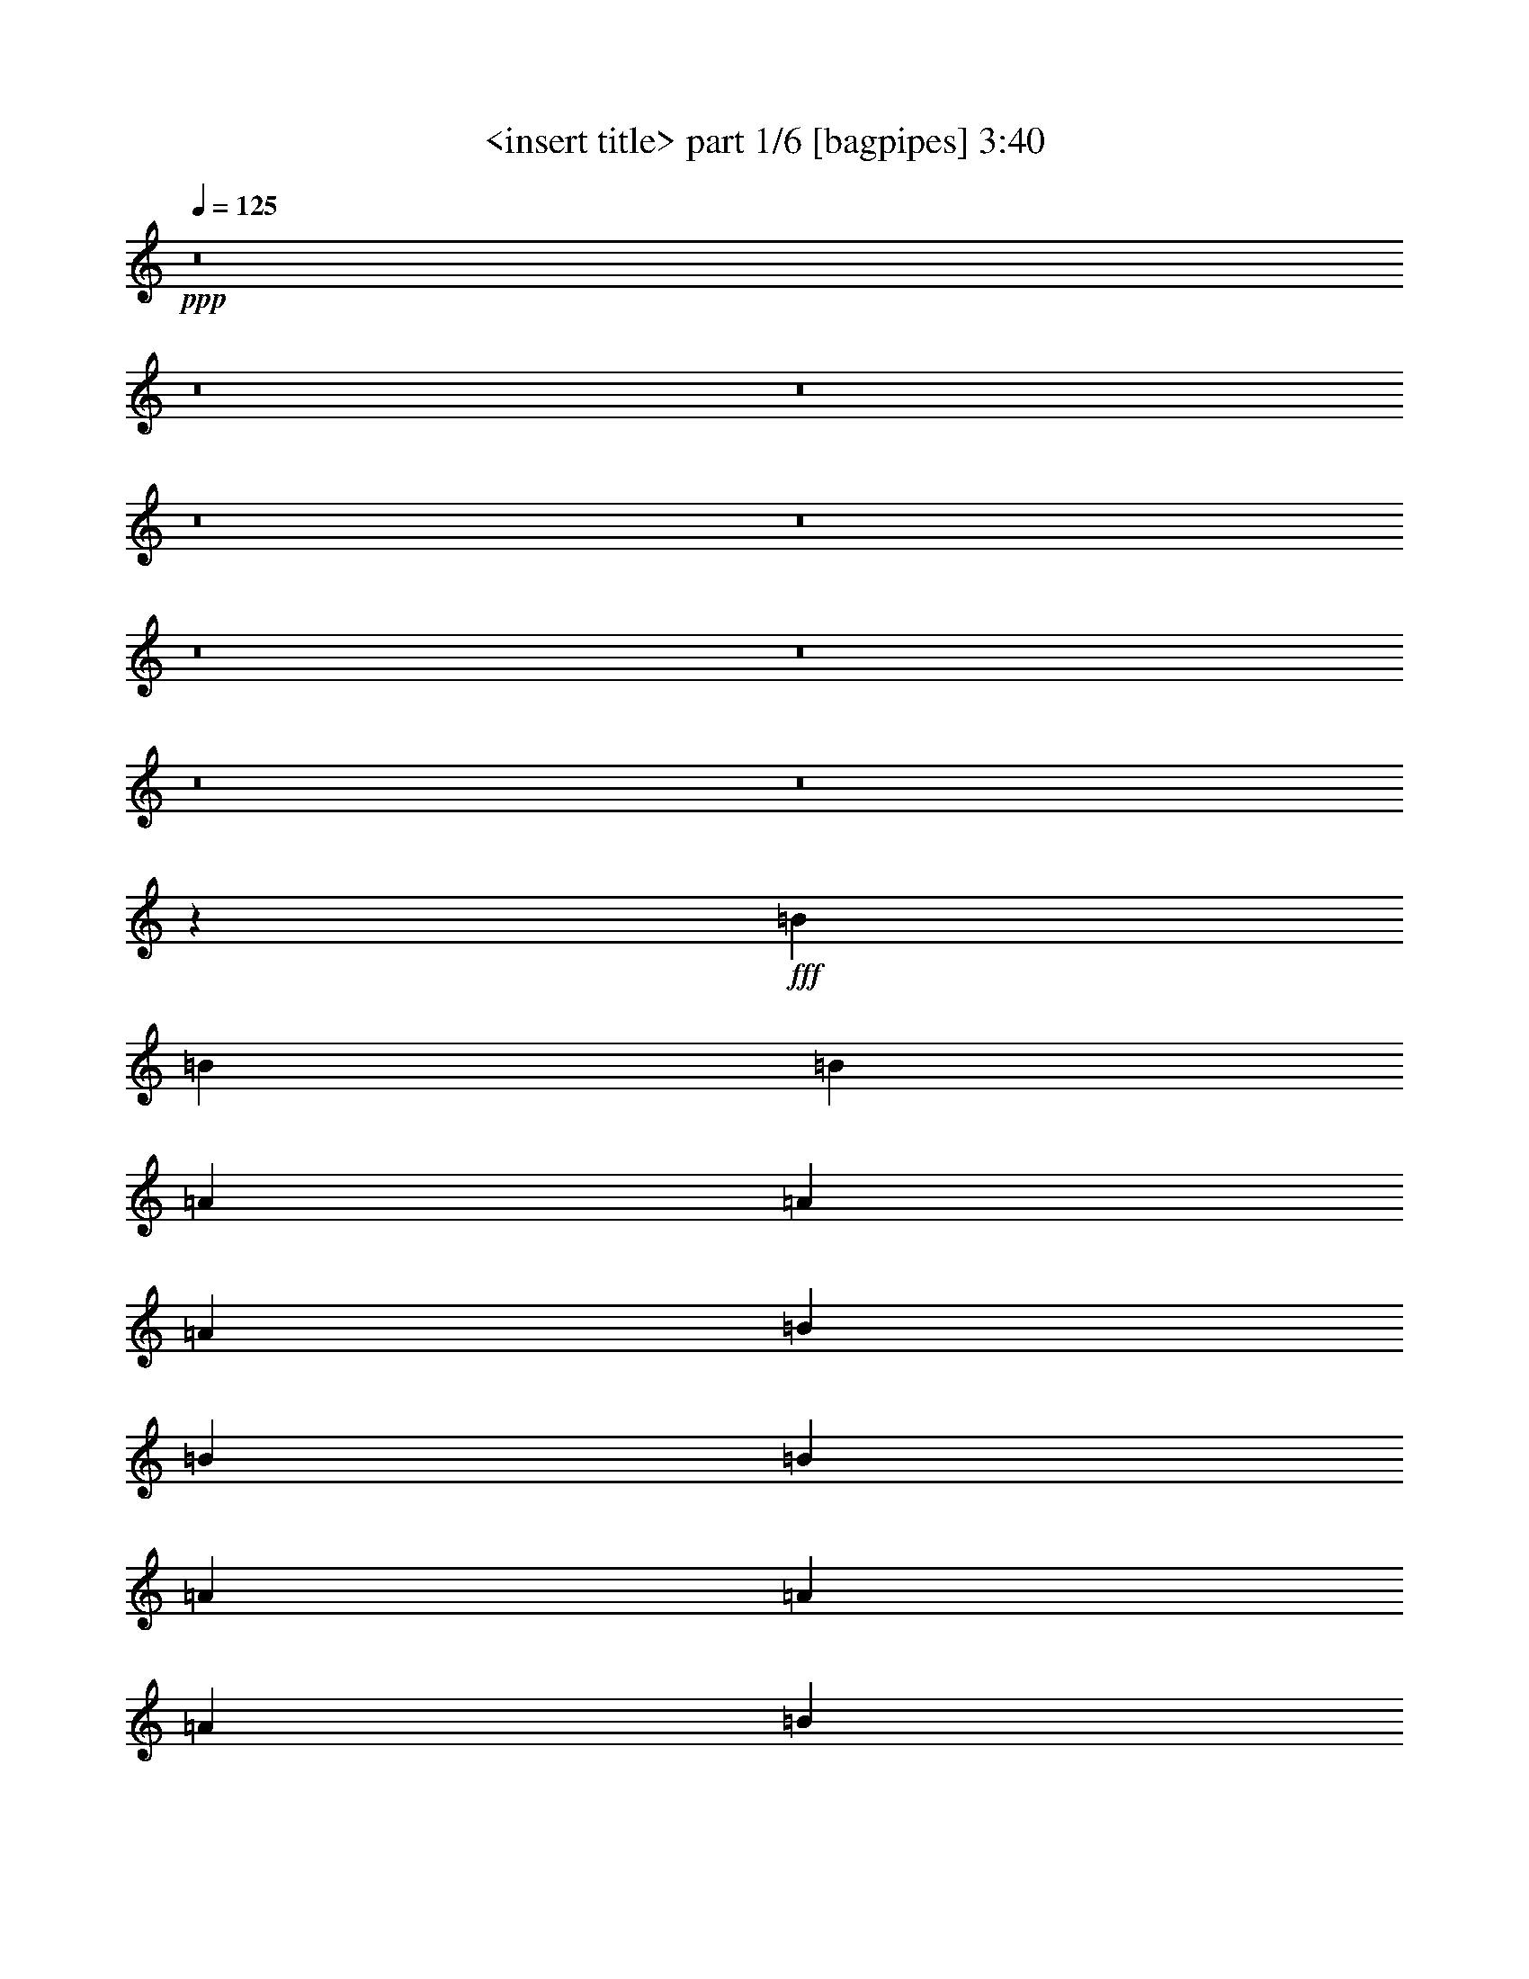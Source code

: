 % Produced with Bruzo's Transcoding Environment
% Transcribed by  Bruzo

X:1
T:  <insert title> part 1/6 [bagpipes] 3:40
Z: Transcribed with BruTE 64
L: 1/4
Q: 125
K: C
+ppp+
z8
z8
z8
z8
z8
z8
z8
z8
z8
z1631/544
+fff+
[=B621/1088]
[=B319/272]
[=B3139/1088]
[=A621/1088]
[=A319/272]
[=A3139/1088]
[=B621/1088]
[=B319/272]
[=B3139/1088]
[=A655/1088]
[=A621/544]
[=A3139/1088]
[=B655/1088]
[=B621/544]
[=B3173/1088]
[=A621/1088]
[=A621/544]
[=A1897/544]
[=A621/1088]
[=A621/1088]
[=A655/1088]
[=A621/1088]
[=G3129/1088]
z951/272
[=B621/1088]
[=B319/272]
[=B3139/1088]
[=A621/1088]
[=A319/272]
[=A1259/544]
[=A1541/5712]
[^F6877/22848]
[=B621/1088]
[=B319/272]
[=B3139/1088]
[=A655/1088]
[=A621/544]
[=A1259/544]
[=A3439/11424]
[^F6163/22848]
[=B655/1088]
[=B621/544]
[=B3139/1088]
[=A655/1088]
[=A621/544]
[=A1897/544]
[=A621/1088]
[=A621/1088]
[=A655/1088]
[=A621/1088]
[=G3131/1088]
z1901/544
[=d621/544]
[=c319/272]
[=B3777/544]
[=A621/1088]
[=B319/272]
[=c621/544]
[=B6933/1088]
[=d319/272]
[=c621/544]
[=B1897/272]
[=A621/1088]
[=B621/544]
[=c319/272]
[=B6933/1088]
[^F19919/22848]
[=G9959/11424]
[=A621/544]
[=E4417/1088]
z8
z971/272
[=B655/1088]
[=B621/544]
[=B1259/544]
[=A3439/11424]
[=A6163/22848]
[=A655/1088]
[=A621/544]
[=A3139/1088]
[=B655/1088]
[=B621/544]
[=B3173/1088]
[=A621/1088]
[=A621/544]
[=A3173/1088]
[=B621/1088]
[=B319/272]
[=B3139/1088]
[=A621/1088]
[=A319/272]
[=A235/68]
[=A621/1088]
[=A655/1088]
[=A621/1088]
[=A621/1088]
[=G3187/1088]
z1873/544
[=B621/1088]
[=B319/272]
[=B3139/1088]
[=A655/1088]
[=A621/544]
[=A3139/1088]
[=B655/1088]
[=B621/544]
[=e621/1088]
[=B1897/1088]
[=B3439/11424]
[=B9959/11424]
[^f621/544]
[=e655/1088]
[^f1259/544]
[=e621/1088]
[=e621/544]
[=e319/272]
[=B1897/1088]
[=A207/272]
[=A207/272]
[=A431/544]
[=A3139/1088]
[=A3439/11424]
[=A9959/11424]
[=A621/1088]
[=A621/1088]
[=G1897/1088]
z8
z8
z8
z8
z235/544
[=e621/1088]
[=e319/272]
[=e621/544]
[=B4415/1088]
z319/272
[=e621/1088]
[=e621/1088]
[=e621/1088]
[=e319/272]
[=e5649/1088]
z1263/544
[=e655/1088]
[=e621/544]
[=e319/272]
[=B4365/1088]
z19/16
[=e621/1088]
[=e655/1088]
[=e621/1088]
[=e621/544]
[=e5701/1088]
z627/272
[=d621/544]
[=c319/272]
[=B3777/544]
[=A621/1088]
[=B319/272]
[=c621/544]
[=B6933/1088]
[=d319/272]
[=c621/544]
[=B3777/544]
[=A655/1088]
[=B621/544]
[=c319/272]
[=B6933/1088]
[^F19919/22848]
[=G9959/11424]
[=A621/544]
[=E4419/1088]
z8
z1941/544
[=b431/544]
[=b207/272]
[=b207/272]
[=b3777/544]
[=a431/544]
[=a207/272]
[=a207/272]
[=a1897/272]
[=g207/272]
[=g207/272]
[=g431/544]
[=g1259/272]
[=e2519/544]
z8
z8
z8
z8
z7/2

X:2
T:  <insert title> part 2/6 [flute] 3:40
Z: Transcribed with BruTE 64
L: 1/4
Q: 125
K: C
+ppp+
z1575/1088
+fff+
[^F319/272]
[=E235/68]
[=E655/1088]
[=A621/1088]
[=B1897/544]
[^F621/544]
[=E1897/544]
[=E621/1088]
[=A621/1088]
[=B1897/544]
[^F621/544]
[=E1897/544]
[=E621/1088]
[=A621/1088]
[=B1897/544]
[^F319/272]
[=E235/68]
[=E621/1088]
[=A655/1088]
[=B235/68]
[^F319/272]
[=E5651/1088]
z8
z8
z8
z8
z8
z8
z8
z8
z8
z8
z8
z8
z8
z8
z8
z8
z8
z6393/1088
[^F319/272]
[=E235/68]
[=E621/1088]
[=A655/1088]
[=B235/68]
[^F319/272]
[=E235/68]
[=E655/1088]
[=A621/1088]
[=B5647/1088]
z8
z8
z8
z8
z8
z8
z8
z8
z8
z421/1088
[=g8-]
+ppp+
[=g701/544]
+fff+
[=g8-]
+ppp+
[=g171/136]
+fff+
[=g8-]
+ppp+
[=g171/136]
+fff+
[=g3139/1088]
[^f655/1088]
[=d8171/1088]
z20/17
[^f621/1088]
[=d8163/1088]
z161/136
[^f621/1088]
[=d8223/1088]
z307/272
[^f621/1088]
[=d8209/1088]
[=E1259/272]
[^F1259/272]
[=E1259/272]
[^F1259/272]
[=E1259/272]
[^F2535/544]
[=E1259/272]
[^F3139/1088]
[^F319/272]
[=E235/68]
[=E621/1088]
[=A655/1088]
[=B235/68]
[^F319/272]
[=E2165/272-]
+ppp+
[=E/8]
+fff+
[^F319/272]
[=E1897/544]
[=E621/1088]
[=A621/1088]
[=B1897/544]
[^F621/544]
[=E4347/544-]
+ppp+
[=E/8]
+fff+
[^F621/544]
[=E8-]
+ppp+
[=E2025/1088]
z8
z8
z8
z8
z7/2

X:3
T:  <insert title> part 3/6 [horn] 3:40
Z: Transcribed with BruTE 64
L: 1/4
Q: 125
K: C
+ppp+
z8
z8
z8
z8
z8
z137/544
+fff+
[=E1259/272=G1259/272=B1259/272]
[^F1259/272=A1259/272=B1259/272]
[=E1259/272=G1259/272=B1259/272]
[^F2535/544=A2535/544=B2535/544]
[=E1259/272=G1259/272=B1259/272]
[^F1259/272=A1259/272=B1259/272]
[=G1259/272=B1259/272=d1259/272]
[^F1259/272=A1259/272=d1259/272]
[=E1259/272=G1259/272=B1259/272]
[^F1259/272=A1259/272=B1259/272]
[=E1259/272=G1259/272=B1259/272]
[^F1259/272=A1259/272=B1259/272]
[=E2535/544=G2535/544=B2535/544]
[^F1259/272=A1259/272=B1259/272]
[=G1259/272=B1259/272=d1259/272]
[^F1259/272=A1259/272=d1259/272]
[=E1259/272=G1259/272=B1259/272]
[^F1259/272=A1259/272=B1259/272]
[=E1259/272=G1259/272=B1259/272]
[^F1259/272=A1259/272=B1259/272]
[=E2535/544=G2535/544=B2535/544]
[^F1259/272=A1259/272=B1259/272]
[=G1259/272=B1259/272=d1259/272]
[^F1259/272=A1259/272=d1259/272]
[=E1259/272=G1259/272=B1259/272]
[^F1259/272=A1259/272=B1259/272]
[=E1259/272=G1259/272=B1259/272]
[^F1259/272=A1259/272=B1259/272]
[=E1259/272=G1259/272=B1259/272]
[^F2535/544=A2535/544=B2535/544]
[=E1259/272=G1259/272=B1259/272]
[^F1259/272=A1259/272=B1259/272]
[=E1259/272=G1259/272=B1259/272]
[^F1259/272=A1259/272=B1259/272]
[=E1259/272=G1259/272=B1259/272]
[^F2513/544=A2513/544=B2513/544]
z8
z8
z8
z8
z849/136
[=E77/68=G77/68=B77/68]
z665/1088
[=E627/1088=G627/1088=B627/1088]
z615/1088
[=E609/1088=G609/1088=B609/1088]
z161/136
[^F307/272=A307/272=d307/272]
z669/1088
[^F623/1088=A623/1088=d623/1088]
z619/1088
[^F605/1088=A605/1088=d605/1088]
z19/16
[=E19/16=G19/16=B19/16]
z605/1088
[=E619/1088=G619/1088=B619/1088]
z623/1088
[=E669/1088=G669/1088=B669/1088]
z307/272
[^F161/136=A161/136=d161/136]
z609/1088
[^F615/1088=A615/1088=d615/1088]
z627/1088
[^F665/1088=A665/1088=d665/1088]
z77/68
[=E321/272=G321/272=B321/272]
z613/1088
[=E611/1088=G611/1088=B611/1088]
z665/1088
[=E621/1088=G621/1088=B621/1088]
[^F1259/272=A1259/272=d1259/272]
[=E1259/544]
[^F1259/544]
[=G1259/544]
[=A1259/544]
[=E1259/544]
[^F1259/544]
[=G1259/544]
[=A1259/544]
[=E1259/544]
[^F319/136]
[=G1259/544]
[=A1259/544]
[=E1259/544]
[^F1259/544]
[=G1259/544]
[=A1259/544]
[=B8-]
+ppp+
[=B8-]
[=B8-]
[=B8-]
[=B2753/544]
+fff+
[=E1259/272=G1259/272=B1259/272]
[^F1259/272=A1259/272=B1259/272]
[=E1259/272=G1259/272=B1259/272]
[^F1259/272=A1259/272=B1259/272]
[=E1259/272=G1259/272=B1259/272]
[^F2535/544=A2535/544=B2535/544]
[=E1259/272=G1259/272=B1259/272]
[^F1259/272=A1259/272=B1259/272]
[=E1259/272=G1259/272=B1259/272]
[^F1259/272=A1259/272=B1259/272]
[=E1259/272=G1259/272=B1259/272]
[^F1259/272=A1259/272=B1259/272]
[=E1259/272=G1259/272=B1259/272]
[^F1259/272=A1259/272=B1259/272]
[=E2535/544=G2535/544=B2535/544]
[^F1259/272=A1259/272=B1259/272]
[=E1259/272=G1259/272=B1259/272]
[^F1259/272=A1259/272=B1259/272]
[=E1259/272=G1259/272=B1259/272]
[^F1259/272=A1259/272=B1259/272]
[=E1259/272=G1259/272=B1259/272]
[^F2511/544=A2511/544=B2511/544]
z8
z8
z1

X:4
T:  <insert title> part 4/6 [lute] 3:40
Z: Transcribed with BruTE 64
L: 1/4
Q: 125
K: C
+ppp+
z217/68
+fff+
[=E,621/1088=B,621/1088=E621/1088=G621/1088=B621/1088=e621/1088]
[=E,3439/11424=B,3439/11424=E3439/11424=G3439/11424=B3439/11424=e3439/11424]
[=E6877/22848=G6877/22848=B6877/22848=e6877/22848]
[=E,621/1088=B,621/1088=E621/1088=G621/1088=B621/1088=e621/1088]
[=E,3439/11424=B,3439/11424=E3439/11424=G3439/11424=B3439/11424=e3439/11424]
[=E621/1088=G621/1088=B621/1088=e621/1088]
[=E6163/22848=G6163/22848=B6163/22848=e6163/22848]
[=E,3439/11424=B,3439/11424=E3439/11424=G3439/11424=B3439/11424=e3439/11424]
[=E6877/22848=G6877/22848=B6877/22848=e6877/22848]
[=E,1541/5712=B,1541/5712=E1541/5712=G1541/5712=B1541/5712=e1541/5712]
[=E6877/22848=G6877/22848=B6877/22848=e6877/22848]
[=E,3439/11424=B,3439/11424=E3439/11424=G3439/11424=B3439/11424=e3439/11424]
[=E6163/22848=G6163/22848=B6163/22848=e6163/22848]
[^F,655/1088=A,655/1088=D655/1088=A655/1088=B655/1088=e655/1088]
[^F,1541/5712=A,1541/5712=D1541/5712=A1541/5712=B1541/5712=e1541/5712]
[=D6877/22848=A6877/22848=B6877/22848=e6877/22848]
[^F,621/1088=A,621/1088=D621/1088=A621/1088=B621/1088=e621/1088]
[^F,3439/11424=A,3439/11424=D3439/11424=A3439/11424=B3439/11424=e3439/11424]
[=D621/1088=A621/1088=B621/1088=e621/1088]
[=D6877/22848=A6877/22848=B6877/22848=e6877/22848]
[^F,1541/5712=A,1541/5712=D1541/5712=A1541/5712=B1541/5712=e1541/5712]
[=D6877/22848=A6877/22848=B6877/22848=e6877/22848]
[^F,1541/5712=A,1541/5712=D1541/5712=A1541/5712=B1541/5712=e1541/5712]
[=D6877/22848=A6877/22848=B6877/22848=e6877/22848]
[^F,3439/11424=A,3439/11424=D3439/11424=A3439/11424=B3439/11424=e3439/11424]
[=D6163/22848=A6163/22848=B6163/22848=e6163/22848]
[=C655/1088=E655/1088=G655/1088=B655/1088=e655/1088]
[=C1541/5712=E1541/5712=G1541/5712=B1541/5712=e1541/5712]
[=E6877/22848=G6877/22848=B6877/22848=e6877/22848]
[=C621/1088=E621/1088=G621/1088=B621/1088=e621/1088]
[=C3439/11424=E3439/11424=G3439/11424=B3439/11424=e3439/11424]
[=E621/1088=G621/1088=B621/1088=e621/1088]
[=E6877/22848=G6877/22848=B6877/22848=e6877/22848]
[=C1541/5712=E1541/5712=G1541/5712=B1541/5712=e1541/5712]
[=E6877/22848=G6877/22848=B6877/22848=e6877/22848]
[=C3439/11424=E3439/11424=G3439/11424=B3439/11424=e3439/11424]
[=E6163/22848=G6163/22848=B6163/22848=e6163/22848]
[=C3439/11424=E3439/11424=G3439/11424=B3439/11424=e3439/11424]
[=E6163/22848=G6163/22848=B6163/22848=e6163/22848]
[^F,655/1088=A,655/1088=D655/1088=A655/1088=B655/1088=e655/1088]
[^F,1541/5712=A,1541/5712=D1541/5712=A1541/5712=B1541/5712=e1541/5712]
[=D6877/22848=A6877/22848=B6877/22848=e6877/22848]
[^F,621/1088=A,621/1088=D621/1088=A621/1088=B621/1088=e621/1088]
[^F,3439/11424=A,3439/11424=D3439/11424=A3439/11424=B3439/11424=e3439/11424]
[=D621/1088=A621/1088=B621/1088=e621/1088]
[=D6877/22848=A6877/22848=B6877/22848=e6877/22848]
[^F,1541/5712=A,1541/5712=D1541/5712=A1541/5712=B1541/5712=e1541/5712]
[=D6877/22848=A6877/22848=B6877/22848=e6877/22848]
[^F,3439/11424=A,3439/11424=D3439/11424=A3439/11424=B3439/11424=e3439/11424]
[=D6163/22848=A6163/22848=B6163/22848=e6163/22848]
[^F,3439/11424=A,3439/11424=D3439/11424=A3439/11424=B3439/11424=e3439/11424]
[=D6877/22848=A6877/22848=B6877/22848=e6877/22848]
[=E,621/1088=B,621/1088=E621/1088=G621/1088=B621/1088=e621/1088]
[=E,1541/5712=B,1541/5712=E1541/5712=G1541/5712=B1541/5712=e1541/5712]
[=E6877/22848=G6877/22848=B6877/22848=e6877/22848]
[=E,621/1088=B,621/1088=E621/1088=G621/1088=B621/1088=e621/1088]
[=E,3439/11424=B,3439/11424=E3439/11424=G3439/11424=B3439/11424=e3439/11424]
[=E621/1088=G621/1088=B621/1088=e621/1088]
[=E6877/22848=G6877/22848=B6877/22848=e6877/22848]
[=E,3439/11424=B,3439/11424=E3439/11424=G3439/11424=B3439/11424=e3439/11424]
[=E6163/22848=G6163/22848=B6163/22848=e6163/22848]
[=E,3439/11424=B,3439/11424=E3439/11424=G3439/11424=B3439/11424=e3439/11424]
[=E6163/22848=G6163/22848=B6163/22848=e6163/22848]
[=E,3439/11424=B,3439/11424=E3439/11424=G3439/11424=B3439/11424=e3439/11424]
[=E6877/22848=G6877/22848=B6877/22848=e6877/22848]
[^F,621/1088=A,621/1088=D621/1088=A621/1088=B621/1088=e621/1088]
[^F,3439/11424=A,3439/11424=D3439/11424=A3439/11424=B3439/11424=e3439/11424]
[=D6163/22848=A6163/22848=B6163/22848=e6163/22848]
[^F,655/1088=A,655/1088=D655/1088=A655/1088=B655/1088=e655/1088]
[^F,1541/5712=A,1541/5712=D1541/5712=A1541/5712=B1541/5712=e1541/5712]
[=D621/1088=A621/1088=B621/1088=e621/1088]
[=D6877/22848=A6877/22848=B6877/22848=e6877/22848]
[^F,3439/11424=A,3439/11424=D3439/11424=A3439/11424=B3439/11424=e3439/11424]
[=D6163/22848=A6163/22848=B6163/22848=e6163/22848]
[^F,3439/11424=A,3439/11424=D3439/11424=A3439/11424=B3439/11424=e3439/11424]
[=D6877/22848=A6877/22848=B6877/22848=e6877/22848]
[^F,1541/5712=A,1541/5712=D1541/5712=A1541/5712=B1541/5712=e1541/5712]
[=D6877/22848=A6877/22848=B6877/22848=e6877/22848]
[=C621/1088=E621/1088=G621/1088=B621/1088=e621/1088]
[=C3439/11424=E3439/11424=G3439/11424=B3439/11424=e3439/11424]
[=E6163/22848=G6163/22848=B6163/22848=e6163/22848]
[=C655/1088=E655/1088=G655/1088=B655/1088=e655/1088]
[=C1541/5712=E1541/5712=G1541/5712=B1541/5712=e1541/5712]
[=E655/1088=G655/1088=B655/1088=e655/1088]
[=E6163/22848=G6163/22848=B6163/22848=e6163/22848]
[=C3439/11424=E3439/11424=G3439/11424=B3439/11424=e3439/11424]
[=E6163/22848=G6163/22848=B6163/22848=e6163/22848]
[=C3439/11424=E3439/11424=G3439/11424=B3439/11424=e3439/11424]
[=E6877/22848=G6877/22848=B6877/22848=e6877/22848]
[=C1541/5712=E1541/5712=G1541/5712=B1541/5712=e1541/5712]
[=E6877/22848=G6877/22848=B6877/22848=e6877/22848]
[^F,621/1088=A,621/1088=D621/1088=A621/1088=B621/1088=e621/1088]
[^F,3439/11424=A,3439/11424=D3439/11424=A3439/11424=B3439/11424=e3439/11424]
[=D6163/22848=A6163/22848=B6163/22848=e6163/22848]
[^F,655/1088=A,655/1088=D655/1088=A655/1088=B655/1088=e655/1088]
[^F,1541/5712=A,1541/5712=D1541/5712=A1541/5712=B1541/5712=e1541/5712]
[=D655/1088=A655/1088=B655/1088=e655/1088]
[=D6163/22848=A6163/22848=B6163/22848=e6163/22848]
[^F,3439/11424=A,3439/11424=D3439/11424=A3439/11424=B3439/11424=e3439/11424]
[=D6877/22848=A6877/22848=B6877/22848=e6877/22848]
[^F,1541/5712=A,1541/5712=D1541/5712=A1541/5712=B1541/5712=e1541/5712]
[=D6877/22848=A6877/22848=B6877/22848=e6877/22848]
[^F,1541/5712=A,1541/5712=D1541/5712=A1541/5712=B1541/5712=e1541/5712]
[=D6835/22848=A6835/22848=B6835/22848=e6835/22848]
[=E,/8=B,/8]
z7/16
[=E,/8=B,/8]
z265/544
[=E,19205/22848=B,19205/22848=E19205/22848=G19205/22848=B19205/22848=e19205/22848]
[=E6793/22848=G6793/22848=B6793/22848=e6793/22848]
[=E,/8=B,/8]
z2053/11424
[=E,/8=B,/8=E/8-=G/8-=B/8-=e/8-]
+ppp+
[=E3307/22848=G3307/22848=B3307/22848=e3307/22848]
+fff+
[=E,655/1088=B,655/1088]
[=E,621/1088=B,621/1088=E621/1088=G621/1088=B621/1088=e621/1088]
[=E,139/1088=B,139/1088]
z3959/22848
[=A,6037/22848=D6037/22848=G6037/22848]
[^F,/8=A,/8]
z491/1088
[^F,189/1088=A,189/1088]
z233/544
[^F,19919/22848=A,19919/22848=D19919/22848=A19919/22848=B19919/22848=e19919/22848]
[=D5995/22848=A5995/22848=B5995/22848=e5995/22848]
[^F,/8=A,/8]
z2095/11424
[^F,/8=A,/8=D/8-=A/8-=B/8-=e/8-]
+ppp+
[=D4021/22848=A4021/22848=B4021/22848=e4021/22848]
+fff+
[^F,621/1088=A,621/1088]
[^F,155/272=A,155/272=D155/272=A155/272=B155/272=e155/272]
[^F,/8=A,/8]
z4043/22848
[=A,5953/22848=D5953/22848=G5953/22848]
[=E,/8=B,/8]
z529/1088
[=E,151/1088=B,151/1088]
z235/544
[=E,19919/22848=B,19919/22848=E19919/22848=G19919/22848=B19919/22848=e19919/22848]
[=E5911/22848=G5911/22848=B5911/22848=e5911/22848]
[=E,/8=B,/8]
z2137/11424
[=E,/8=B,/8=E/8-=G/8-=B/8-=e/8-]
+ppp+
[=E4021/22848=G4021/22848=B4021/22848=e4021/22848]
+fff+
[=E,621/1088=B,621/1088]
[=E,77/136=B,77/136=E77/136=G77/136=B77/136=e77/136]
[=E,/8=B,/8]
z4127/22848
[=A,5869/22848=D5869/22848=G5869/22848]
[^F,/8=A,/8]
z533/1088
[^F,147/1088=A,147/1088]
z237/544
[^F,19919/22848=A,19919/22848=D19919/22848=A19919/22848=B19919/22848=e19919/22848]
[=D6163/22848=A6163/22848=B6163/22848=e6163/22848]
[^F,47/272=A,47/272]
z1465/11424
[^F,/8=A,/8=D/8-=A/8-=B/8-=e/8-]
+ppp+
[=D4021/22848=A4021/22848=B4021/22848=e4021/22848]
+fff+
[^F,621/1088=A,621/1088]
[^F,9/16=A,9/16=D9/16=A9/16=B9/16=e9/16]
[^F,/8=A,/8]
z4211/22848
[=A,6877/22848=D6877/22848=G6877/22848]
[=E,19/136=B,19/136]
z469/1088
[=E,143/1088=B,143/1088]
z239/544
[=E,19919/22848=B,19919/22848=E19919/22848=G19919/22848=B19919/22848=e19919/22848]
[=E6877/22848=G6877/22848=B6877/22848=e6877/22848]
[=E,75/544=B,75/544]
z1507/11424
[=E,/8=B,/8=E/8-=G/8-=B/8-=e/8-]
+ppp+
[=E4021/22848=G4021/22848=B4021/22848=e4021/22848]
+fff+
[=E,621/1088=B,621/1088]
[=E,19/34=B,19/34=E19/34=G19/34=B19/34=e19/34]
[=E,/8=B,/8]
z4295/22848
[=A,6877/22848=D6877/22848=G6877/22848]
[^F,37/272=A,37/272]
z473/1088
[^F,139/1088=A,139/1088]
z241/544
[^F,19919/22848=A,19919/22848=D19919/22848=A19919/22848=B19919/22848=e19919/22848]
[=D6877/22848=A6877/22848=B6877/22848=e6877/22848]
[^F,73/544=A,73/544]
z1549/11424
[^F,/8=A,/8=D/8-=A/8-=B/8-=e/8-]
+ppp+
[=D4021/22848=A4021/22848=B4021/22848=e4021/22848]
+fff+
[^F,621/1088=A,621/1088]
[^F,655/1088=A,655/1088=D655/1088=A655/1088=B655/1088=e655/1088]
[^F,9/64=A,9/64]
z2951/22848
[=A,6877/22848=D6877/22848=G6877/22848]
[=G,9/68=B,9/68]
z7/16
[=G,/8=B,/8]
z243/544
[=G,19919/22848=B,19919/22848=D19919/22848=G19919/22848=d19919/22848=g19919/22848]
[=D6877/22848=G6877/22848=d6877/22848=g6877/22848]
[=G,71/544=B,71/544]
z1591/11424
[=G,6877/22848=B,6877/22848=D6877/22848=G6877/22848=d6877/22848=g6877/22848]
[=G,621/1088=B,621/1088]
[=G,655/1088=B,655/1088=D655/1088=G655/1088=d655/1088=g655/1088]
[=G,149/1088=B,149/1088]
z3035/22848
[=A,6877/22848=D6877/22848=G6877/22848]
[=D35/272=A35/272]
z7/16
[=D/8=A/8]
z245/544
[=D19919/22848=A19919/22848=d19919/22848^f19919/22848]
[=A6877/22848=d6877/22848^f6877/22848]
[=D69/544=A69/544]
z995/5712
[=D6163/22848=A6163/22848=d6163/22848^f6163/22848]
[=D621/1088=A621/1088]
[=D655/1088=A655/1088=d655/1088^f655/1088]
[=D145/1088=A145/1088]
z3119/22848
[=D6877/22848=G6877/22848]
[=E,/8=B,/8]
z7/16
[=E,/8=B,/8]
z33/68
[=E,19205/22848=B,19205/22848=E19205/22848=G19205/22848=B19205/22848=e19205/22848]
[=E6835/22848=G6835/22848=B6835/22848=e6835/22848]
[=E,/8=B,/8]
z127/714
[=E,/8=B,/8=E/8-=G/8-=B/8-=e/8-]
+ppp+
[=E3307/22848=G3307/22848=B3307/22848=e3307/22848]
+fff+
[=E,655/1088=B,655/1088]
[=E,621/1088=B,621/1088=E621/1088=G621/1088=B621/1088=e621/1088]
[=E,141/1088=B,141/1088]
z3203/22848
[=A,6793/22848=D6793/22848=G6793/22848]
[^F,/8=A,/8]
z7/16
[^F,/8=A,/8]
z133/272
[^F,19919/22848=A,19919/22848=D19919/22848=A19919/22848=B19919/22848=e19919/22848]
[=D6037/22848=A6037/22848=B6037/22848=e6037/22848]
[^F,/8=A,/8]
z61/336
[^F,/8=A,/8=D/8-=A/8-=B/8-=e/8-]
+ppp+
[=D3307/22848=A3307/22848=B3307/22848=e3307/22848]
+fff+
[^F,655/1088=A,655/1088]
[^F,621/1088=A,621/1088=D621/1088=A621/1088=B621/1088=e621/1088]
[^F,137/1088=A,137/1088]
z4001/22848
[=A,5995/22848=D5995/22848=G5995/22848]
[=E,/8=B,/8]
z31/64
[=E,9/64=B,9/64]
z117/272
[=E,19919/22848=B,19919/22848=E19919/22848=G19919/22848=B19919/22848=e19919/22848]
[=E5953/22848=G5953/22848=B5953/22848=e5953/22848]
[=E,/8=B,/8]
z529/2856
[=E,/8=B,/8=E/8-=G/8-=B/8-=e/8-]
+ppp+
[=E4021/22848=G4021/22848=B4021/22848=e4021/22848]
+fff+
[=E,621/1088=B,621/1088]
[=E,309/544=B,309/544=E309/544=G309/544=B309/544=e309/544]
[=E,/8=B,/8]
z4085/22848
[=A,5911/22848=D5911/22848=G5911/22848]
[^F,/8=A,/8]
z531/1088
[^F,149/1088=A,149/1088]
z59/136
[^F,19919/22848=A,19919/22848=D19919/22848=A19919/22848=B19919/22848=e19919/22848]
[=D5869/22848=A5869/22848=B5869/22848=e5869/22848]
[^F,/8=A,/8]
z1079/5712
[^F,/8=A,/8=D/8-=A/8-=B/8-=e/8-]
+ppp+
[=D4021/22848=A4021/22848=B4021/22848=e4021/22848]
+fff+
[^F,621/1088=A,621/1088]
[^F,307/544=A,307/544=D307/544=A307/544=B307/544=e307/544]
[^F,/8=A,/8]
z4169/22848
[=A,6163/22848=D6163/22848=G6163/22848]
[=E,47/272=B,47/272]
z467/1088
[=E,145/1088=B,145/1088]
z7/16
[=E,19919/22848=B,19919/22848=E19919/22848=G19919/22848=B19919/22848=e19919/22848]
[=E6877/22848=G6877/22848=B6877/22848=e6877/22848]
[=E,19/136=B,19/136]
z743/5712
[=E,/8=B,/8=E/8-=G/8-=B/8-=e/8-]
+ppp+
[=E4021/22848=G4021/22848=B4021/22848=e4021/22848]
+fff+
[=E,621/1088=B,621/1088]
[=E,305/544=B,305/544=E305/544=G305/544=B305/544=e305/544]
[=E,/8=B,/8]
z4253/22848
[=A,6877/22848=D6877/22848=G6877/22848]
[^F,75/544=A,75/544]
z471/1088
[^F,141/1088=A,141/1088]
z15/34
[^F,19919/22848=A,19919/22848=D19919/22848=A19919/22848=B19919/22848=e19919/22848]
[=D6877/22848=A6877/22848=B6877/22848=e6877/22848]
[^F,37/272=A,37/272]
z191/1428
[^F,/8=A,/8=D/8-=A/8-=B/8-=e/8-]
+ppp+
[=D4021/22848=A4021/22848=B4021/22848=e4021/22848]
+fff+
[^F,621/1088=A,621/1088]
[^F,621/1088=A,621/1088=D621/1088=A621/1088=B621/1088=e621/1088]
[^F,189/1088=A,189/1088]
z2909/22848
[=A,6877/22848=D6877/22848=G6877/22848]
[=G,73/544=B,73/544]
z475/1088
[=G,137/1088=B,137/1088]
z121/272
[=G,19919/22848=B,19919/22848=D19919/22848=G19919/22848=d19919/22848=g19919/22848]
[=D6877/22848=G6877/22848=d6877/22848=g6877/22848]
[=G,9/68=B,9/68]
z785/5712
[=G,/8=B,/8=D/8-=G/8-=d/8-=g/8-]
+ppp+
[=D4021/22848=G4021/22848=d4021/22848=g4021/22848]
+fff+
[=G,621/1088=B,621/1088]
[=G,655/1088=B,655/1088=D655/1088=G655/1088=d655/1088=g655/1088]
[=G,151/1088=B,151/1088]
z2993/22848
[=A,6877/22848=D6877/22848=G6877/22848]
[=D71/544=A71/544]
z7/16
[=D/8=A/8]
z61/136
[=D19919/22848=A19919/22848=d19919/22848^f19919/22848]
[=A6877/22848=d6877/22848^f6877/22848]
[=D35/272=A35/272]
z1969/11424
[=D6163/22848=A6163/22848=d6163/22848^f6163/22848]
[=D621/1088=A621/1088]
[=D655/1088=A655/1088=d655/1088^f655/1088]
[=D147/1088=A147/1088]
z181/1344
[=D6877/22848=G6877/22848]
[=E,69/544=B,69/544]
z7/16
[=E,/8=B,/8]
z123/272
[=E,19919/22848=B,19919/22848=E19919/22848=G19919/22848=B19919/22848=e19919/22848]
[=E6877/22848=G6877/22848=B6877/22848=e6877/22848]
[=E,/8=B,/8]
z2011/11424
[=E,/8=B,/8=E/8-=G/8-=B/8-=e/8-]
+ppp+
[=E3307/22848=G3307/22848=B3307/22848=e3307/22848]
+fff+
[=E,655/1088=B,655/1088]
[=E,621/1088=B,621/1088=E621/1088=G621/1088=B621/1088=e621/1088]
[=E,143/1088=B,143/1088]
z3161/22848
[=A,6835/22848=D6835/22848=G6835/22848]
[^F,/8=A,/8]
z7/16
[^F,/8=A,/8]
z265/544
[^F,19205/22848=A,19205/22848=D19205/22848=A19205/22848=B19205/22848=e19205/22848]
[=D6793/22848=A6793/22848=B6793/22848=e6793/22848]
[^F,/8=A,/8]
z2053/11424
[^F,/8=A,/8=D/8-=A/8-=B/8-=e/8-]
+ppp+
[=D3307/22848=A3307/22848=B3307/22848=e3307/22848]
+fff+
[^F,655/1088=A,655/1088]
[^F,621/1088=A,621/1088=D621/1088=A621/1088=B621/1088=e621/1088]
[^F,139/1088=A,139/1088]
z3959/22848
[=A,6037/22848=D6037/22848=G6037/22848]
[=E,/8=B,/8]
z491/1088
[=E,189/1088=B,189/1088]
z233/544
[=E,19919/22848=B,19919/22848=E19919/22848=G19919/22848=B19919/22848=e19919/22848]
[=E5995/22848=G5995/22848=B5995/22848=e5995/22848]
[=E,/8=B,/8]
z2095/11424
[=E,/8=B,/8=E/8-=G/8-=B/8-=e/8-]
+ppp+
[=E4021/22848=G4021/22848=B4021/22848=e4021/22848]
+fff+
[=E,621/1088=B,621/1088]
[=E,155/272=B,155/272=E155/272=G155/272=B155/272=e155/272]
[=E,/8=B,/8]
z4043/22848
[=A,5953/22848=D5953/22848=G5953/22848]
[^F,/8=A,/8]
z529/1088
[^F,151/1088=A,151/1088]
z235/544
[^F,19919/22848=A,19919/22848=D19919/22848=A19919/22848=B19919/22848=e19919/22848]
[=D5911/22848=A5911/22848=B5911/22848=e5911/22848]
[^F,/8=A,/8]
z2137/11424
[^F,/8=A,/8=D/8-=A/8-=B/8-=e/8-]
+ppp+
[=D4021/22848=A4021/22848=B4021/22848=e4021/22848]
+fff+
[^F,621/1088=A,621/1088]
[^F,77/136=A,77/136=D77/136=A77/136=B77/136=e77/136]
[^F,/8=A,/8]
z4127/22848
[=A,5869/22848=D5869/22848=G5869/22848]
[=E,/8=B,/8]
z533/1088
[=E,147/1088=B,147/1088]
z237/544
[=E,19919/22848=B,19919/22848=E19919/22848=G19919/22848=B19919/22848=e19919/22848]
[=E6163/22848=G6163/22848=B6163/22848=e6163/22848]
[=E,47/272=B,47/272]
z1465/11424
[=E,/8=B,/8=E/8-=G/8-=B/8-=e/8-]
+ppp+
[=E4021/22848=G4021/22848=B4021/22848=e4021/22848]
+fff+
[=E,621/1088=B,621/1088]
[=E,9/16=B,9/16=E9/16=G9/16=B9/16=e9/16]
[=E,/8=B,/8]
z4211/22848
[=A,6877/22848=D6877/22848=G6877/22848]
[^F,19/136=A,19/136]
z469/1088
[^F,143/1088=A,143/1088]
z239/544
[^F,19919/22848=A,19919/22848=D19919/22848=A19919/22848=B19919/22848=e19919/22848]
[=D6877/22848=A6877/22848=B6877/22848=e6877/22848]
[^F,75/544=A,75/544]
z1507/11424
[^F,/8=A,/8=D/8-=A/8-=B/8-=e/8-]
+ppp+
[=D4021/22848=A4021/22848=B4021/22848=e4021/22848]
+fff+
[^F,621/1088=A,621/1088]
[^F,19/34=A,19/34=D19/34=A19/34=B19/34=e19/34]
[^F,/8=A,/8]
z4295/22848
[=A,6877/22848=D6877/22848=G6877/22848]
[=G,37/272=B,37/272]
z473/1088
[=G,139/1088=B,139/1088]
z241/544
[=G,19919/22848=B,19919/22848=D19919/22848=G19919/22848=d19919/22848=g19919/22848]
[=D6877/22848=G6877/22848=d6877/22848=g6877/22848]
[=G,73/544=B,73/544]
z1549/11424
[=G,/8=B,/8=D/8-=G/8-=d/8-=g/8-]
+ppp+
[=D4021/22848=G4021/22848=d4021/22848=g4021/22848]
+fff+
[=G,621/1088=B,621/1088]
[=G,655/1088=B,655/1088=D655/1088=G655/1088=d655/1088=g655/1088]
[=G,9/64=B,9/64]
z2951/22848
[=A,6877/22848=D6877/22848=G6877/22848]
[=D9/68=A9/68]
z7/16
[=D/8=A/8]
z243/544
[=D19919/22848=A19919/22848=d19919/22848^f19919/22848]
[=A6877/22848=d6877/22848^f6877/22848]
[=D71/544=A71/544]
z1591/11424
[=D6877/22848=A6877/22848=d6877/22848^f6877/22848]
[=D621/1088=A621/1088]
[=D655/1088=A655/1088=d655/1088^f655/1088]
[=D149/1088=A149/1088]
z3035/22848
[=D6877/22848=G6877/22848]
[=E,621/1088=B,621/1088=E621/1088=G621/1088=B621/1088=e621/1088]
[=E,3439/11424=B,3439/11424=E3439/11424=G3439/11424=B3439/11424=e3439/11424]
[=E6163/22848=G6163/22848=B6163/22848=e6163/22848]
[=E,655/1088=B,655/1088=E655/1088=G655/1088=B655/1088=e655/1088]
[=E,1541/5712=B,1541/5712=E1541/5712=G1541/5712=B1541/5712=e1541/5712]
[=E655/1088=G655/1088=B655/1088=e655/1088]
[=E6163/22848=G6163/22848=B6163/22848=e6163/22848]
[=E,3439/11424=B,3439/11424=E3439/11424=G3439/11424=B3439/11424=e3439/11424]
[=E6163/22848=G6163/22848=B6163/22848=e6163/22848]
[=E,3439/11424=B,3439/11424=E3439/11424=G3439/11424=B3439/11424=e3439/11424]
[=E6877/22848=G6877/22848=B6877/22848=e6877/22848]
[=E,1541/5712=B,1541/5712=E1541/5712=G1541/5712=B1541/5712=e1541/5712]
[=E6877/22848=G6877/22848=B6877/22848=e6877/22848]
[^F,621/1088=A,621/1088=D621/1088=A621/1088=B621/1088=e621/1088]
[^F,3439/11424=A,3439/11424=D3439/11424=A3439/11424=B3439/11424=e3439/11424]
[=D6877/22848=A6877/22848=B6877/22848=e6877/22848]
[^F,621/1088=A,621/1088=D621/1088=A621/1088=B621/1088=e621/1088]
[^F,1541/5712=A,1541/5712=D1541/5712=A1541/5712=B1541/5712=e1541/5712]
[=D655/1088=A655/1088=B655/1088=e655/1088]
[=D6163/22848=A6163/22848=B6163/22848=e6163/22848]
[^F,3439/11424=A,3439/11424=D3439/11424=A3439/11424=B3439/11424=e3439/11424]
[=D6877/22848=A6877/22848=B6877/22848=e6877/22848]
[^F,1541/5712=A,1541/5712=D1541/5712=A1541/5712=B1541/5712=e1541/5712]
[=D6877/22848=A6877/22848=B6877/22848=e6877/22848]
[^F,1541/5712=A,1541/5712=D1541/5712=A1541/5712=B1541/5712=e1541/5712]
[=D6877/22848=A6877/22848=B6877/22848=e6877/22848]
[=C621/1088=E621/1088=G621/1088=B621/1088=e621/1088]
[=C3439/11424=E3439/11424=G3439/11424=B3439/11424=e3439/11424]
[=E6877/22848=G6877/22848=B6877/22848=e6877/22848]
[=C621/1088=E621/1088=G621/1088=B621/1088=e621/1088]
[=C3439/11424=E3439/11424=G3439/11424=B3439/11424=e3439/11424]
[=E621/1088=G621/1088=B621/1088=e621/1088]
[=E6163/22848=G6163/22848=B6163/22848=e6163/22848]
[=C3439/11424=E3439/11424=G3439/11424=B3439/11424=e3439/11424]
[=E6877/22848=G6877/22848=B6877/22848=e6877/22848]
[=C1541/5712=E1541/5712=G1541/5712=B1541/5712=e1541/5712]
[=E6877/22848=G6877/22848=B6877/22848=e6877/22848]
[=C3439/11424=E3439/11424=G3439/11424=B3439/11424=e3439/11424]
[=E6163/22848=G6163/22848=B6163/22848=e6163/22848]
[^F,655/1088=A,655/1088=D655/1088=A655/1088=B655/1088=e655/1088]
[^F,1541/5712=A,1541/5712=D1541/5712=A1541/5712=B1541/5712=e1541/5712]
[=D6877/22848=A6877/22848=B6877/22848=e6877/22848]
[^F,621/1088=A,621/1088=D621/1088=A621/1088=B621/1088=e621/1088]
[^F,3439/11424=A,3439/11424=D3439/11424=A3439/11424=B3439/11424=e3439/11424]
[=D621/1088=A621/1088=B621/1088=e621/1088]
[=D6877/22848=A6877/22848=B6877/22848=e6877/22848]
[^F,1541/5712=A,1541/5712=D1541/5712=A1541/5712=B1541/5712=e1541/5712]
[=D6877/22848=A6877/22848=B6877/22848=e6877/22848]
[^F,1541/5712=A,1541/5712=D1541/5712=A1541/5712=B1541/5712=e1541/5712]
[=D6877/22848=A6877/22848=B6877/22848=e6877/22848]
[^F,3439/11424=A,3439/11424=D3439/11424=A3439/11424=B3439/11424=e3439/11424]
[=D6163/22848=A6163/22848=B6163/22848=e6163/22848]
[=E,655/1088=B,655/1088=E655/1088=G655/1088=B655/1088=e655/1088]
[=E,1541/5712=B,1541/5712=E1541/5712=G1541/5712=B1541/5712=e1541/5712]
[=E6877/22848=G6877/22848=B6877/22848=e6877/22848]
[=E,621/1088=B,621/1088=E621/1088=G621/1088=B621/1088=e621/1088]
[=E,3439/11424=B,3439/11424=E3439/11424=G3439/11424=B3439/11424=e3439/11424]
[=E621/1088=G621/1088=B621/1088=e621/1088]
[=E6877/22848=G6877/22848=B6877/22848=e6877/22848]
[=E,1541/5712=B,1541/5712=E1541/5712=G1541/5712=B1541/5712=e1541/5712]
[=E6877/22848=G6877/22848=B6877/22848=e6877/22848]
[=E,3439/11424=B,3439/11424=E3439/11424=G3439/11424=B3439/11424=e3439/11424]
[=E6163/22848=G6163/22848=B6163/22848=e6163/22848]
[=E,3439/11424=B,3439/11424=E3439/11424=G3439/11424=B3439/11424=e3439/11424]
[=E6163/22848=G6163/22848=B6163/22848=e6163/22848]
[^F,655/1088=A,655/1088=D655/1088=A655/1088=B655/1088=e655/1088]
[^F,1541/5712=A,1541/5712=D1541/5712=A1541/5712=B1541/5712=e1541/5712]
[=D6877/22848=A6877/22848=B6877/22848=e6877/22848]
[^F,621/1088=A,621/1088=D621/1088=A621/1088=B621/1088=e621/1088]
[^F,3439/11424=A,3439/11424=D3439/11424=A3439/11424=B3439/11424=e3439/11424]
[=D621/1088=A621/1088=B621/1088=e621/1088]
[=D6877/22848=A6877/22848=B6877/22848=e6877/22848]
[^F,1541/5712=A,1541/5712=D1541/5712=A1541/5712=B1541/5712=e1541/5712]
[=D6877/22848=A6877/22848=B6877/22848=e6877/22848]
[^F,3439/11424=A,3439/11424=D3439/11424=A3439/11424=B3439/11424=e3439/11424]
[=D6163/22848=A6163/22848=B6163/22848=e6163/22848]
[^F,3439/11424=A,3439/11424=D3439/11424=A3439/11424=B3439/11424=e3439/11424]
[=D6877/22848=A6877/22848=B6877/22848=e6877/22848]
[=C621/1088=E621/1088=G621/1088=B621/1088=e621/1088]
[=C1541/5712=E1541/5712=G1541/5712=B1541/5712=e1541/5712]
[=E6877/22848=G6877/22848=B6877/22848=e6877/22848]
[=C621/1088=E621/1088=G621/1088=B621/1088=e621/1088]
[=C3439/11424=E3439/11424=G3439/11424=B3439/11424=e3439/11424]
[=E621/1088=G621/1088=B621/1088=e621/1088]
[=E6877/22848=G6877/22848=B6877/22848=e6877/22848]
[=C3439/11424=E3439/11424=G3439/11424=B3439/11424=e3439/11424]
[=E6163/22848=G6163/22848=B6163/22848=e6163/22848]
[=C3439/11424=E3439/11424=G3439/11424=B3439/11424=e3439/11424]
[=E6163/22848=G6163/22848=B6163/22848=e6163/22848]
[=C3439/11424=E3439/11424=G3439/11424=B3439/11424=e3439/11424]
[=E6877/22848=G6877/22848=B6877/22848=e6877/22848]
[^F,621/1088=A,621/1088=D621/1088=A621/1088=B621/1088=e621/1088]
[^F,3439/11424=A,3439/11424=D3439/11424=A3439/11424=B3439/11424=e3439/11424]
[=D6163/22848=A6163/22848=B6163/22848=e6163/22848]
[^F,655/1088=A,655/1088=D655/1088=A655/1088=B655/1088=e655/1088]
[^F,1541/5712=A,1541/5712=D1541/5712=A1541/5712=B1541/5712=e1541/5712]
[=D621/1088=A621/1088=B621/1088=e621/1088]
[=D6877/22848=A6877/22848=B6877/22848=e6877/22848]
[^F,3439/11424=A,3439/11424=D3439/11424=A3439/11424=B3439/11424=e3439/11424]
[=D6163/22848=A6163/22848=B6163/22848=e6163/22848]
[^F,3439/11424=A,3439/11424=D3439/11424=A3439/11424=B3439/11424=e3439/11424]
[=D6877/22848=A6877/22848=B6877/22848=e6877/22848]
[^F,1541/5712=A,1541/5712=D1541/5712=A1541/5712=B1541/5712=e1541/5712]
[=D6877/22848=A6877/22848=B6877/22848=e6877/22848]
[=E,621/1088=B,621/1088=E621/1088=G621/1088=B621/1088=e621/1088]
[=E,3439/11424=B,3439/11424=E3439/11424=G3439/11424=B3439/11424=e3439/11424]
[=E6163/22848=G6163/22848=B6163/22848=e6163/22848]
[=E,655/1088=B,655/1088=E655/1088=G655/1088=B655/1088=e655/1088]
[=E,1541/5712=B,1541/5712=E1541/5712=G1541/5712=B1541/5712=e1541/5712]
[=E655/1088=G655/1088=B655/1088=e655/1088]
[=E6163/22848=G6163/22848=B6163/22848=e6163/22848]
[=E,3439/11424=B,3439/11424=E3439/11424=G3439/11424=B3439/11424=e3439/11424]
[=E6163/22848=G6163/22848=B6163/22848=e6163/22848]
[=E,3439/11424=B,3439/11424=E3439/11424=G3439/11424=B3439/11424=e3439/11424]
[=E6877/22848=G6877/22848=B6877/22848=e6877/22848]
[=E,1541/5712=B,1541/5712=E1541/5712=G1541/5712=B1541/5712=e1541/5712]
[=E6877/22848=G6877/22848=B6877/22848=e6877/22848]
[^F,621/1088=A,621/1088=D621/1088=A621/1088=B621/1088=e621/1088]
[^F,3439/11424=A,3439/11424=D3439/11424=A3439/11424=B3439/11424=e3439/11424]
[=D6163/22848=A6163/22848=B6163/22848=e6163/22848]
[^F,655/1088=A,655/1088=D655/1088=A655/1088=B655/1088=e655/1088]
[^F,1541/5712=A,1541/5712=D1541/5712=A1541/5712=B1541/5712=e1541/5712]
[=D655/1088=A655/1088=B655/1088=e655/1088]
[=D6163/22848=A6163/22848=B6163/22848=e6163/22848]
[^F,3439/11424=A,3439/11424=D3439/11424=A3439/11424=B3439/11424=e3439/11424]
[=D6877/22848=A6877/22848=B6877/22848=e6877/22848]
[^F,1541/5712=A,1541/5712=D1541/5712=A1541/5712=B1541/5712=e1541/5712]
[=D6877/22848=A6877/22848=B6877/22848=e6877/22848]
[^F,1541/5712=A,1541/5712=D1541/5712=A1541/5712=B1541/5712=e1541/5712]
[=D6877/22848=A6877/22848=B6877/22848=e6877/22848]
[=C621/1088=E621/1088=G621/1088=B621/1088=e621/1088]
[=C3439/11424=E3439/11424=G3439/11424=B3439/11424=e3439/11424]
[=E6877/22848=G6877/22848=B6877/22848=e6877/22848]
[=C621/1088=E621/1088=G621/1088=B621/1088=e621/1088]
[=C1541/5712=E1541/5712=G1541/5712=B1541/5712=e1541/5712]
[=E655/1088=G655/1088=B655/1088=e655/1088]
[=E6163/22848=G6163/22848=B6163/22848=e6163/22848]
[=C3439/11424=E3439/11424=G3439/11424=B3439/11424=e3439/11424]
[=E6877/22848=G6877/22848=B6877/22848=e6877/22848]
[=C1541/5712=E1541/5712=G1541/5712=B1541/5712=e1541/5712]
[=E6877/22848=G6877/22848=B6877/22848=e6877/22848]
[=C3439/11424=E3439/11424=G3439/11424=B3439/11424=e3439/11424]
[=E6163/22848=G6163/22848=B6163/22848=e6163/22848]
[^F,621/1088=A,621/1088=D621/1088=A621/1088=B621/1088=e621/1088]
[^F,3439/11424=A,3439/11424=D3439/11424=A3439/11424=B3439/11424=e3439/11424]
[=D6877/22848=A6877/22848=B6877/22848=e6877/22848]
[^F,621/1088=A,621/1088=D621/1088=A621/1088=B621/1088=e621/1088]
[^F,3439/11424=A,3439/11424=D3439/11424=A3439/11424=B3439/11424=e3439/11424]
[=D621/1088=A621/1088=B621/1088=e621/1088]
[=D6877/22848=A6877/22848=B6877/22848=e6877/22848]
[^F,1541/5712=A,1541/5712=D1541/5712=A1541/5712=B1541/5712=e1541/5712]
[=D6877/22848=A6877/22848=B6877/22848=e6877/22848]
[^F,1541/5712=A,1541/5712=D1541/5712=A1541/5712=B1541/5712=e1541/5712]
[=D6877/22848=A6877/22848=B6877/22848=e6877/22848]
[^F,3439/11424=A,3439/11424=D3439/11424=A3439/11424=B3439/11424=e3439/11424]
[=D5953/22848=A5953/22848=B5953/22848=e5953/22848]
[=E/8=B/8]
z529/1088
[=E151/1088=B151/1088]
z235/544
[=E19919/22848=B19919/22848=e19919/22848]
[=E6163/22848]
[^F3439/11424]
+f+
[=E6877/22848]
+fff+
[=E149/1088]
z59/136
[=E621/1088=B621/1088=e621/1088]
[=E607/1088=A607/1088=d607/1088]
[^F/8=A/8]
z533/1088
[^F147/1088=A147/1088]
z237/544
[^F19919/22848=A19919/22848=d19919/22848]
[^F6163/22848=A6163/22848=d6163/22848]
[^F47/272=A47/272]
z1465/11424
[^F/8=A/8=d/8-]
+ppp+
[=d4021/22848]
+fff+
[^F621/1088=A621/1088=d621/1088]
[^F9/16=A9/16=d9/16]
[=E/8]
z33/68
[=E19/136=B19/136]
z469/1088
[=E143/1088=B143/1088]
z239/544
[=E19919/22848=B19919/22848=e19919/22848]
[=E6877/22848]
[^F1541/5712]
+f+
[=E6877/22848]
+fff+
[=E141/1088]
z15/34
[=E621/1088=B621/1088=e621/1088]
[=E655/1088=A655/1088=d655/1088]
[^F37/272=A37/272]
z473/1088
[^F139/1088=A139/1088]
z241/544
[^F19919/22848=A19919/22848=d19919/22848]
[^F6877/22848=A6877/22848=d6877/22848]
[^F73/544=A73/544]
z1549/11424
[^F/8=A/8=d/8-]
+ppp+
[=d4021/22848]
+fff+
[^F621/1088=A621/1088=d621/1088]
[^F655/1088=A655/1088=d655/1088]
[=E9/64]
z117/272
[=E9/68=B9/68]
z7/16
[=E/8=B/8]
z243/544
[=E19919/22848=B19919/22848=e19919/22848]
[=E6877/22848]
[^F1541/5712]
+f+
[=E3407/11424]
+fff+
[=E/8]
z61/136
[=E655/1088=B655/1088=e655/1088]
[=E621/1088=A621/1088=d621/1088]
[^F35/272=A35/272]
z7/16
[^F/8=A/8]
z245/544
[^F19919/22848=A19919/22848=d19919/22848]
[^F6877/22848=A6877/22848=d6877/22848]
[^F69/544=A69/544]
z995/5712
[^F/8=A/8=d/8-]
+ppp+
[=d3307/22848]
+fff+
[^F621/1088=A621/1088=d621/1088]
[^F655/1088=A655/1088=d655/1088]
[=E145/1088]
z7/16
[=G1259/544=B1259/544=d1259/544=g1259/544]
[=G621/1088=B621/1088=d621/1088=g621/1088]
[=G655/1088=B655/1088=d655/1088=g655/1088]
[=G621/1088=B621/1088=d621/1088=g621/1088]
[=G1541/5712=B1541/5712=d1541/5712=g1541/5712]
[=G6877/22848=B6877/22848=d6877/22848=g6877/22848]
[=d1897/1088^f1897/1088=a1897/1088]
[=d621/1088=a621/1088]
[=d621/1088=a621/1088]
[=d655/1088=a655/1088]
[=d621/1088=a621/1088]
[=d613/1088=a613/1088]
[=E/8=B/8]
z31/64
[=E9/64=B9/64]
z117/272
[=E19919/22848=B19919/22848=e19919/22848]
[=E6163/22848]
[^F3439/11424]
+f+
[=E6877/22848]
+fff+
[=E151/1088]
z235/544
[=E621/1088=B621/1088=e621/1088]
[=E609/1088=A609/1088=d609/1088]
[^F/8=A/8]
z531/1088
[^F149/1088=A149/1088]
z59/136
[^F19919/22848=A19919/22848=d19919/22848]
[^F5869/22848=A5869/22848=d5869/22848]
[^F/8=A/8]
z1079/5712
[^F/8=A/8=d/8-]
+ppp+
[=d4021/22848]
+fff+
[^F621/1088=A621/1088=d621/1088]
[^F307/544=A307/544=d307/544]
[=E/8]
z123/272
[=E47/272=B47/272]
z467/1088
[=E145/1088=B145/1088]
z7/16
[=E19919/22848=B19919/22848=e19919/22848]
[=E6877/22848]
[^F1541/5712]
+f+
[=E6877/22848]
+fff+
[=E143/1088]
z239/544
[=E621/1088=B621/1088=e621/1088]
[=E655/1088=A655/1088=d655/1088]
[^F75/544=A75/544]
z471/1088
[^F141/1088=A141/1088]
z15/34
[^F19919/22848=A19919/22848=d19919/22848]
[^F6877/22848=A6877/22848=d6877/22848]
[^F37/272=A37/272]
z191/1428
[^F/8=A/8=d/8-]
+ppp+
[=d4021/22848]
+fff+
[^F621/1088=A621/1088=d621/1088]
[^F621/1088=A621/1088=d621/1088]
[=E189/1088]
z233/544
[=E73/544=B73/544]
z475/1088
[=E137/1088=B137/1088]
z121/272
[=E19919/22848=B19919/22848=e19919/22848]
[=E6877/22848]
[^F1541/5712]
+f+
[=E857/2856]
+fff+
[=E/8]
z243/544
[=E655/1088=B655/1088=e655/1088]
[=E621/1088=A621/1088=d621/1088]
[^F2519/544=A2519/544=d2519/544=e2519/544=a2519/544=b2519/544]
z8
z8
z2005/544
[=e621/1088]
[=d319/272]
[^F621/544]
[=G1897/1088]
[=e621/1088]
[=d319/272]
[^F621/544]
[=E1897/1088]
[=e621/1088]
[=d319/272]
[^F319/272]
[=G1863/1088]
[=e655/1088]
[=d621/544]
[^F319/272]
[=E1863/1088]
[=e655/1088]
[=d621/544]
[^F319/272]
[=G1897/1088]
[=e621/1088]
[=d621/544]
[^F319/272]
[=E1897/1088]
[=e621/1088]
[=d621/544]
[^F319/272]
[=G1897/1088]
[=e621/1088]
[=d319/272]
[^F621/544]
[=E1897/1088]
[=e621/1088]
[=d319/272]
[^F621/544]
[=G1897/1088]
[=e621/1088]
[=d319/272]
[^F621/544]
[=E1897/1088]
[=e621/1088]
[=d319/272]
[^F621/544]
[=G1897/1088]
[=e655/1088]
[=d621/544]
[^F319/272]
[=E9/16]
[=E/8-=B/8]
+ppp+
[=E7/16]
+fff+
[=E/8-=B/8]
+ppp+
[=E503/1088]
+fff+
[=E19919/22848=B19919/22848=e19919/22848]
[=E6877/22848-]
[=E3439/11424^F3439/11424]
+f+
[=E6163/22848]
+fff+
[=E621/1088]
[=E655/1088=B655/1088=e655/1088]
[=E621/1088=A621/1088=d621/1088]
[^F69/544=A69/544]
z7/16
[^F/8=A/8]
z123/272
[^F19919/22848=A19919/22848=d19919/22848]
[^F6877/22848=A6877/22848=d6877/22848]
[^F/8=A/8]
z2011/11424
[^F/8=A/8=d/8-]
+ppp+
[=d3307/22848]
+fff+
[^F655/1088=A655/1088=d655/1088]
[^F621/1088=A621/1088=d621/1088]
[=E143/1088]
z239/544
[=c/8=e/8-]
+ppp+
[=e485/1088]
+fff+
[=c/8=e/8-]
+ppp+
[=e519/1088]
+fff+
[=c19205/22848=e19205/22848=g19205/22848]
[=e6877/22848=g6877/22848]
[=c3439/11424=e3439/11424]
[=e6163/22848=g6163/22848]
[=c655/1088=e655/1088=g655/1088]
[=c621/1088=e621/1088=g621/1088]
[=d615/1088=g615/1088]
[^F/8=A/8]
z491/1088
[^F189/1088=A189/1088]
z233/544
[^F19919/22848=A19919/22848=d19919/22848]
[^F5995/22848=A5995/22848=d5995/22848]
[^F/8=A/8]
z2095/11424
[^F/8=A/8=d/8-]
+ppp+
[=d4021/22848]
+fff+
[^F621/1088=A621/1088=d621/1088]
[^F155/272=A155/272=d155/272]
[=E/8]
z7/16
[=E/8=B/8]
z529/1088
[=E151/1088=B151/1088]
z235/544
[=E19919/22848=B19919/22848=e19919/22848]
[=E6163/22848]
[^F3439/11424]
+f+
[=E6877/22848]
+fff+
[=E149/1088]
z59/136
[=E621/1088=B621/1088=e621/1088]
[=E607/1088=A607/1088=d607/1088]
[^F/8=A/8]
z533/1088
[^F147/1088=A147/1088]
z237/544
[^F19919/22848=A19919/22848=d19919/22848]
[^F6163/22848=A6163/22848=d6163/22848]
[^F47/272=A47/272]
z1465/11424
[^F/8=A/8=d/8-]
+ppp+
[=d4021/22848]
+fff+
[^F621/1088=A621/1088=d621/1088]
[^F9/16=A9/16=d9/16]
[=E/8]
z33/68
[=c/8=e/8-]
+ppp+
[=e485/1088]
+fff+
[=c/8=e/8-]
+ppp+
[=e485/1088]
+fff+
[=c19919/22848=e19919/22848=g19919/22848]
[=e6877/22848=g6877/22848]
[=c1541/5712=e1541/5712]
[=e6877/22848=g6877/22848]
[=c621/1088=e621/1088=g621/1088]
[=c621/1088=e621/1088=g621/1088]
[=d655/1088=g655/1088]
[^F37/272=A37/272]
z473/1088
[^F139/1088=A139/1088]
z241/544
[^F19919/22848=A19919/22848=d19919/22848]
[^F6877/22848=A6877/22848=d6877/22848]
[^F73/544=A73/544]
z1549/11424
[^F/8=A/8=d/8-]
+ppp+
[=d4021/22848]
+fff+
[^F621/1088=A621/1088=d621/1088]
[^F655/1088=A655/1088=d655/1088]
[=E9/64]
z117/272
[=E9/68=B9/68]
z7/16
[=E/8=B/8]
z243/544
[=E19919/22848=B19919/22848=e19919/22848]
[=E6877/22848]
[^F1541/5712]
+f+
[=E3407/11424]
+fff+
[=E/8]
z61/136
[=E655/1088=B655/1088=e655/1088]
[=E621/1088=A621/1088=d621/1088]
[^F35/272=A35/272]
z7/16
[^F/8=A/8]
z245/544
[^F19919/22848=A19919/22848=d19919/22848]
[^F6877/22848=A6877/22848=d6877/22848]
[^F69/544=A69/544]
z995/5712
[^F/8=A/8=d/8-]
+ppp+
[=d3307/22848]
+fff+
[^F621/1088=A621/1088=d621/1088]
[^F655/1088=A655/1088=d655/1088]
[=E145/1088]
z7/16
[=c/8=e/8-]
+ppp+
[=e485/1088]
+fff+
[=c/8=e/8-]
+ppp+
[=e519/1088]
+fff+
[=c9/16-=e9/16-=g9/16-]
[=c6353/22848=d6353/22848-=e6353/22848=g6353/22848]
[=d6877/22848-=e6877/22848=g6877/22848]
[=c3439/11424=d3439/11424-=e3439/11424]
[=d6163/22848=e6163/22848=g6163/22848]
[^F655/1088-=c655/1088=e655/1088=g655/1088]
[^F621/1088=c621/1088=e621/1088=g621/1088]
[=G9/16-=d9/16=g9/16]
[^F/8=G/8-=A/8]
+ppp+
[=G7/16-]
+fff+
[^F/8=G/8-=A/8]
+ppp+
[=G537/1088]
+fff+
[^F9/16-=A9/16-=d9/16=e9/16]
[^F7067/22848=A7067/22848=d7067/22848]
[^F2987/11424=A2987/11424=d2987/11424-]
[^F/8=A/8=d/8-]
+ppp+
[=d4211/22848]
+fff+
[^F/8=A/8=d/8-]
+ppp+
[=d3307/22848]
+fff+
[^F655/1088=A655/1088=d655/1088]
[^F619/1088=A619/1088=d619/1088-]
[=E/8=d/8-]
+ppp+
[=d479/1088]
+fff+
[=E/8=B/8]
z31/64
[=E9/64=B9/64]
z117/272
[=E19919/22848=B19919/22848=e19919/22848]
[=E6163/22848]
[^F3439/11424]
+f+
[=E6877/22848]
+fff+
[=E151/1088]
z235/544
[=E621/1088=B621/1088=e621/1088]
[=E609/1088=A609/1088=d609/1088]
[^F/8=A/8]
z531/1088
[^F149/1088=A149/1088]
z59/136
[^F19919/22848=A19919/22848=d19919/22848]
[^F5869/22848=A5869/22848=d5869/22848]
[^F/8=A/8]
z1079/5712
[^F/8=A/8=d/8-]
+ppp+
[=d4021/22848]
+fff+
[^F621/1088=A621/1088=d621/1088]
[^F307/544=A307/544=d307/544]
[=E/8]
z123/272
[=c3/16=e3/16-]
+ppp+
[=e451/1088]
+fff+
[=c/8=e/8-]
+ppp+
[=e485/1088]
+fff+
[=c9/16-=e9/16-=g9/16-]
[=c7067/22848=d7067/22848-=e7067/22848=g7067/22848]
[=d6877/22848-=e6877/22848=g6877/22848]
[=c1541/5712=d1541/5712-=e1541/5712]
[=d6877/22848=e6877/22848=g6877/22848]
[^F621/1088-=c621/1088=e621/1088=g621/1088]
[^F621/1088=c621/1088=e621/1088=g621/1088]
[=G655/1088-=d655/1088=g655/1088]
[^F161/1088=G161/1088-=A161/1088]
+ppp+
[=G115/272-]
+fff+
[^F19/136=G19/136-=A19/136]
+ppp+
[=G469/1088]
+fff+
[^F9/16-=A9/16-=d9/16=e9/16]
[^F7067/22848=A7067/22848=d7067/22848]
[^F6877/22848=A6877/22848=d6877/22848-]
[^F1541/5712=A1541/5712=d1541/5712]
[^F/8=A/8=d/8-]
+ppp+
[=d4021/22848]
+fff+
[^F621/1088=A621/1088=d621/1088]
[^F621/1088=A621/1088=d621/1088-]
[=E101/544=d101/544-]
+ppp+
[=d453/1088]
+fff+
[=E,73/544=B,73/544]
z475/1088
[=E,137/1088=B,137/1088]
z121/272
[=E,19919/22848=B,19919/22848=E19919/22848=G19919/22848=B19919/22848=e19919/22848]
[=E6877/22848=G6877/22848=B6877/22848=e6877/22848]
[=E,9/68=B,9/68]
z785/5712
[=E,/8=B,/8=E/8-=G/8-=B/8-=e/8-]
+ppp+
[=E4021/22848=G4021/22848=B4021/22848=e4021/22848]
+fff+
[=E,621/1088=B,621/1088]
[=E,655/1088=B,655/1088=E655/1088=G655/1088=B655/1088=e655/1088]
[=E,151/1088=B,151/1088]
z2993/22848
[=A,6877/22848=D6877/22848=G6877/22848]
[^F,71/544=A,71/544]
z7/16
[^F,/8=A,/8]
z61/136
[^F,19919/22848=A,19919/22848=D19919/22848=A19919/22848=B19919/22848=e19919/22848]
[=D6877/22848=A6877/22848=B6877/22848=e6877/22848]
[^F,35/272=A,35/272]
z1969/11424
[^F,/8=A,/8=D/8-=A/8-=B/8-=e/8-]
+ppp+
[=D3307/22848=A3307/22848=B3307/22848=e3307/22848]
+fff+
[^F,621/1088=A,621/1088]
[^F,655/1088=A,655/1088=D655/1088=A655/1088=B655/1088=e655/1088]
[^F,147/1088=A,147/1088]
z181/1344
[=A,6877/22848=D6877/22848=G6877/22848]
[=E,69/544=B,69/544]
z7/16
[=E,/8=B,/8]
z123/272
[=E,19919/22848=B,19919/22848=E19919/22848=G19919/22848=B19919/22848=e19919/22848]
[=E6877/22848=G6877/22848=B6877/22848=e6877/22848]
[=E,/8=B,/8]
z2011/11424
[=E,/8=B,/8=E/8-=G/8-=B/8-=e/8-]
+ppp+
[=E3307/22848=G3307/22848=B3307/22848=e3307/22848]
+fff+
[=E,655/1088=B,655/1088]
[=E,621/1088=B,621/1088=E621/1088=G621/1088=B621/1088=e621/1088]
[=E,143/1088=B,143/1088]
z3161/22848
[=A,6835/22848=D6835/22848=G6835/22848]
[^F,/8=A,/8]
z7/16
[^F,/8=A,/8]
z265/544
[^F,19205/22848=A,19205/22848=D19205/22848=A19205/22848=B19205/22848=e19205/22848]
[=D6793/22848=A6793/22848=B6793/22848=e6793/22848]
[^F,/8=A,/8]
z2053/11424
[^F,/8=A,/8=D/8-=A/8-=B/8-=e/8-]
+ppp+
[=D3307/22848=A3307/22848=B3307/22848=e3307/22848]
+fff+
[^F,655/1088=A,655/1088]
[^F,621/1088=A,621/1088=D621/1088=A621/1088=B621/1088=e621/1088]
[^F,139/1088=A,139/1088]
z3959/22848
[=A,6037/22848=D6037/22848=G6037/22848]
[=E,/8=B,/8]
z491/1088
[=E,189/1088=B,189/1088]
z233/544
[=E,19919/22848=B,19919/22848=E19919/22848=G19919/22848=B19919/22848=e19919/22848]
[=E5995/22848=G5995/22848=B5995/22848=e5995/22848]
[=E,/8=B,/8]
z2095/11424
[=E,/8=B,/8=E/8-=G/8-=B/8-=e/8-]
+ppp+
[=E4021/22848=G4021/22848=B4021/22848=e4021/22848]
+fff+
[=E,621/1088=B,621/1088]
[=E,155/272=B,155/272=E155/272=G155/272=B155/272=e155/272]
[=E,/8=B,/8]
z4043/22848
[=A,5953/22848=D5953/22848=G5953/22848]
[^F,/8=A,/8]
z529/1088
[^F,151/1088=A,151/1088]
z235/544
[^F,19919/22848=A,19919/22848=D19919/22848=A19919/22848=B19919/22848=e19919/22848]
[=D5911/22848=A5911/22848=B5911/22848=e5911/22848]
[^F,/8=A,/8]
z2137/11424
[^F,/8=A,/8=D/8-=A/8-=B/8-=e/8-]
+ppp+
[=D4021/22848=A4021/22848=B4021/22848=e4021/22848]
+fff+
[^F,621/1088=A,621/1088]
[^F,77/136=A,77/136=D77/136=A77/136=B77/136=e77/136]
[^F,/8=A,/8]
z4127/22848
[=A,6163/22848=D6163/22848=G6163/22848]
[=G,/8=B,/8=G/8-=B/8-=d/8-=g/8-]
+ppp+
[=G519/1088-=B519/1088-=d519/1088-=g519/1088-]
+fff+
[=G,161/1088=B,161/1088=G161/1088-=B161/1088-=d161/1088-=g161/1088-]
+ppp+
[=G115/272=B115/272=d115/272=g115/272]
+fff+
[=G,19919/22848=B,19919/22848=D19919/22848=G19919/22848=d19919/22848=g19919/22848]
[=D6163/22848=G6163/22848-=d6163/22848-=g6163/22848-]
[=G,3439/11424=B,3439/11424=G3439/11424=d3439/11424=g3439/11424]
[=G,/8=B,/8=D/8-=G/8-=d/8-=g/8-]
+ppp+
[=D4021/22848=G4021/22848-=d4021/22848-=g4021/22848-]
+fff+
[=G,621/1088=B,621/1088=G621/1088=d621/1088=g621/1088]
[=G,621/1088=B,621/1088=D621/1088=G621/1088-=d621/1088-=g621/1088-]
[=G,141/1088=B,141/1088=G141/1088-=d141/1088-=g141/1088-]
+ppp+
[=G3917/22848=d3917/22848-=g3917/22848-]
+fff+
[=A,6877/22848=D6877/22848=G6877/22848=d6877/22848=g6877/22848]
[=D631/136=A631/136=d631/136=f631/136=a631/136]
z123/16

X:5
T:  <insert title> part 5/6 [theorbo] 3:40
Z: Transcribed with BruTE 64
L: 1/4
Q: 125
K: C
+ppp+
z8
z8
z8
z8
z8
z8
z8
z8
z8
z8
z8
z8
z8
z8
z1291/544
+fff+
[=E621/1088]
[=E621/1088]
[=E655/1088]
[=E1541/5712]
[=E6877/22848]
z3439/11424
[=E6163/22848]
[=E655/1088]
[=E621/1088]
[=E621/1088]
[^F621/1088]
[^F655/1088]
[^F621/1088]
[^F1541/5712]
[^F6793/22848]
z3481/11424
[^F6163/22848]
[^F655/1088]
[^F621/1088]
[^F621/1088]
[=E621/1088]
[=E655/1088]
[=E621/1088]
[=E3439/11424]
[=E5995/22848]
z3523/11424
[=E6877/22848]
[=E621/1088]
[=E621/1088]
[=E621/1088]
[^F655/1088]
[^F621/1088]
[^F621/1088]
[^F3439/11424]
[^F5911/22848]
z3565/11424
[^F6877/22848]
[^F621/1088]
[^F621/1088]
[^F621/1088]
[=E655/1088]
[=E621/1088]
[=E621/1088]
[=E3439/11424]
[=E5827/22848]
z3607/11424
[=E6877/22848]
[=E621/1088]
[=E621/1088]
[=E655/1088]
[^F621/1088]
[^F621/1088]
[^F621/1088]
[^F3439/11424]
[^F7171/22848]
z2935/11424
[^F6877/22848]
[^F621/1088]
[^F621/1088]
[^F655/1088]
[=G621/1088]
[=G621/1088]
[=G621/1088]
[=G3439/11424]
[=G621/1088]
[=G6877/22848]
[=G621/1088]
[=G655/1088]
[=G621/1088]
[=D621/1088]
[=D621/1088]
[=D655/1088]
[=D1541/5712]
[=D621/1088]
[=D6877/22848]
[=D621/1088]
[=D655/1088]
[=D621/1088]
[=E621/1088]
[=E621/1088]
[=E655/1088]
[=E1541/5712]
[=E407/1344]
z1709/5712
[=E6163/22848]
[=E621/1088]
[=E655/1088]
[=E621/1088]
[^F621/1088]
[^F655/1088]
[^F621/1088]
[^F1541/5712]
[^F6835/22848]
z865/2856
[^F6163/22848]
[^F655/1088]
[^F621/1088]
[^F621/1088]
[=C621/1088]
[=C655/1088]
[=C621/1088]
[=C3439/11424]
[=C6037/22848]
z103/336
[=C6163/22848]
[=C655/1088]
[=C621/1088]
[=C621/1088]
[^F655/1088]
[^F621/1088]
[^F621/1088]
[^F3439/11424]
[^F5953/22848]
z443/1428
[^F6877/22848]
[^F621/1088]
[^F621/1088]
[^F621/1088]
[=E655/1088]
[=E621/1088]
[=E621/1088]
[=E3439/11424]
[=E5869/22848]
z1793/5712
[=E6877/22848]
[=E621/1088]
[=E621/1088]
[=E621/1088]
[^F655/1088]
[^F621/1088]
[^F621/1088]
[^F3439/11424]
[^F7213/22848]
z1457/5712
[^F6877/22848]
[^F621/1088]
[^F621/1088]
[^F655/1088]
[=C621/1088]
[=C621/1088]
[=C621/1088]
[=C3439/11424]
[=C7129/22848]
z739/2856
[=C6877/22848]
[=C621/1088]
[=C621/1088]
[=C655/1088]
[^F621/1088]
[^F621/1088]
[^F655/1088]
[^F1541/5712]
[^F7045/22848]
z1499/5712
[^F6877/22848]
[^F621/1088]
[^F655/1088]
[^F621/1088]
[=E621/1088]
[=E621/1088]
[=E655/1088]
[=E1541/5712]
[=E6961/22848]
z3397/11424
[=E6163/22848]
[=E621/1088]
[=E655/1088]
[=E621/1088]
[^F621/1088]
[^F621/1088]
[^F655/1088]
[^F1541/5712]
[^F6877/22848]
z3439/11424
[^F6163/22848]
[^F655/1088]
[^F621/1088]
[^F621/1088]
[=C621/1088]
[=C655/1088]
[=C621/1088]
[=C1541/5712]
[=C6793/22848]
z3481/11424
[=C6163/22848]
[=C655/1088]
[=C621/1088]
[=C621/1088]
[^F621/1088]
[^F655/1088]
[^F621/1088]
[^F3439/11424]
[^F5995/22848]
z3523/11424
[^F6877/22848]
[^F621/1088]
[^F621/1088]
[^F621/1088]
[=E655/1088]
[=E621/1088]
[=E621/1088]
[=E3439/11424]
[=E5911/22848]
z3565/11424
[=E6877/22848]
[=E621/1088]
[=E621/1088]
[=E621/1088]
[^F655/1088]
[^F621/1088]
[^F621/1088]
[^F3439/11424]
[^F5827/22848]
z3607/11424
[^F6877/22848]
[^F621/1088]
[^F621/1088]
[^F655/1088]
[=E621/1088]
[=E621/1088]
[=E621/1088]
[=E3439/11424]
[=E7171/22848]
z2935/11424
[=E6877/22848]
[=E621/1088]
[=E621/1088]
[=E655/1088]
[^F621/1088]
[^F621/1088]
[^F621/1088]
[^F3439/11424]
[^F7087/22848]
z2977/11424
[^F6877/22848]
[^F621/1088]
[^F655/1088]
[^F621/1088]
[=E621/1088]
[=E621/1088]
[=E655/1088]
[=E1541/5712]
[=E7003/22848]
z3019/11424
[=E6877/22848]
[=E621/1088]
[=E655/1088]
[=E621/1088]
[^F621/1088]
[^F621/1088]
[^F655/1088]
[^F1541/5712]
[^F407/1344]
z1709/5712
[^F6163/22848]
[^F621/1088]
[^F655/1088]
[^F621/1088]
[=G621/1088]
[=G655/1088]
[=G621/1088]
[=G1541/5712]
[=G655/1088]
[=G6163/22848]
[=G655/1088]
[=G621/1088]
[=G621/1088]
[=D621/1088]
[=D655/1088]
[=D621/1088]
[=D3439/11424]
[=D621/1088]
[=D6163/22848]
[=D655/1088]
[=D621/1088]
[=D621/1088]
[=E655/1088]
[=E621/1088]
[=E621/1088]
[=E3439/11424]
[=E5953/22848]
z443/1428
[=E6877/22848]
[=E621/1088]
[=E621/1088]
[=E621/1088]
[^F655/1088]
[^F621/1088]
[^F621/1088]
[^F3439/11424]
[^F5869/22848]
z1793/5712
[^F6877/22848]
[^F621/1088]
[^F621/1088]
[^F621/1088]
[=E655/1088]
[=E621/1088]
[=E621/1088]
[=E3439/11424]
[=E7213/22848]
z1457/5712
[=E6877/22848]
[=E621/1088]
[=E621/1088]
[=E655/1088]
[^F621/1088]
[^F621/1088]
[^F621/1088]
[^F3439/11424]
[^F7129/22848]
z739/2856
[^F6877/22848]
[^F621/1088]
[^F621/1088]
[^F655/1088]
[=E621/1088]
[=E621/1088]
[=E655/1088]
[=E1541/5712]
[=E7045/22848]
z1499/5712
[=E6877/22848]
[=E621/1088]
[=E655/1088]
[=E621/1088]
[^F1259/272]
[=E1259/544]
[^F1259/544]
[=G1259/544]
[=A,1259/544]
[=E1259/544]
[^F1259/544]
[=G1259/544]
[=A,1259/544]
[=E1259/544]
[^F319/136]
[=G1259/544]
[=A,1259/544]
[=E1259/544]
[^F1259/544]
[=G1259/544]
[=A,1259/544]
[=E1259/544]
[^F1259/544]
[=G1259/544]
[=A,1259/544]
[=E1259/544]
[^F1259/544]
[=G1259/544]
[=A,1259/544]
[=E1259/544]
[^F1259/544]
[=G655/1088]
[=G621/1088]
[=G621/1088]
[=G655/1088]
[=A,621/1088]
[=A,621/1088]
[=A,621/1088]
[=A,655/1088]
[=E621/1088]
[=E621/1088]
[=E621/1088]
[=E655/1088]
[^F621/1088]
[^F621/1088]
[^F621/1088]
[^F655/1088]
[=G621/1088]
[=G621/1088]
[=G655/1088]
[=G621/1088]
[=A,621/1088]
[=A,621/1088]
[=A,655/1088]
[=A,621/1088]
[=E621/1088]
[=E621/1088]
[=E655/1088]
[=E1541/5712]
[=E6961/22848]
z3397/11424
[=E6163/22848]
[=E621/1088]
[=E655/1088]
[=E621/1088]
[^F621/1088]
[^F621/1088]
[^F655/1088]
[^F1541/5712]
[^F6877/22848]
z3439/11424
[^F6163/22848]
[^F655/1088]
[^F621/1088]
[^F621/1088]
[=C621/1088]
[=C655/1088]
[=C621/1088]
[=C1541/5712]
[=C6793/22848]
z3481/11424
[=C6163/22848]
[=C655/1088]
[=C621/1088]
[=C621/1088]
[^F621/1088]
[^F655/1088]
[^F621/1088]
[^F3439/11424]
[^F5995/22848]
z3523/11424
[^F6877/22848]
[^F621/1088]
[^F621/1088]
[^F621/1088]
[=E655/1088]
[=E621/1088]
[=E621/1088]
[=E3439/11424]
[=E5911/22848]
z3565/11424
[=E6877/22848]
[=E621/1088]
[=E621/1088]
[=E621/1088]
[^F655/1088]
[^F621/1088]
[^F621/1088]
[^F3439/11424]
[^F5827/22848]
z3607/11424
[^F6877/22848]
[^F621/1088]
[^F621/1088]
[^F655/1088]
[=C621/1088]
[=C621/1088]
[=C621/1088]
[=C3439/11424]
[=C7171/22848]
z2935/11424
[=C6877/22848]
[=C621/1088]
[=C621/1088]
[=C655/1088]
[^F621/1088]
[^F621/1088]
[^F621/1088]
[^F3439/11424]
[^F7087/22848]
z2977/11424
[^F6877/22848]
[^F621/1088]
[^F655/1088]
[^F621/1088]
[=E621/1088]
[=E621/1088]
[=E655/1088]
[=E1541/5712]
[=E7003/22848]
z3019/11424
[=E6877/22848]
[=E621/1088]
[=E655/1088]
[=E621/1088]
[^F621/1088]
[^F621/1088]
[^F655/1088]
[^F1541/5712]
[^F407/1344]
z1709/5712
[^F6163/22848]
[^F621/1088]
[^F655/1088]
[^F621/1088]
[=C621/1088]
[=C655/1088]
[=C621/1088]
[=C1541/5712]
[=C6835/22848]
z865/2856
[=C6163/22848]
[=C655/1088]
[=C621/1088]
[=C621/1088]
[^F621/1088]
[^F655/1088]
[^F621/1088]
[^F3439/11424]
[^F6037/22848]
z103/336
[^F6163/22848]
[^F655/1088]
[^F621/1088]
[^F621/1088]
[=E655/1088]
[=E621/1088]
[=E621/1088]
[=E3439/11424]
[=E5953/22848]
z443/1428
[=E6877/22848]
[=E621/1088]
[=E621/1088]
[=E621/1088]
[^F655/1088]
[^F621/1088]
[^F621/1088]
[^F3439/11424]
[^F5869/22848]
z1793/5712
[^F6877/22848]
[^F621/1088]
[^F621/1088]
[^F621/1088]
[=C655/1088]
[=C621/1088]
[=C621/1088]
[=C3439/11424]
[=C7213/22848]
z1457/5712
[=C6877/22848]
[=C621/1088]
[=C621/1088]
[=C655/1088]
[^F621/1088]
[^F621/1088]
[^F621/1088]
[^F3439/11424]
[^F7129/22848]
z739/2856
[^F6877/22848]
[^F621/1088]
[^F621/1088]
[^F655/1088]
[=E8-]
+ppp+
[=E8-]
[=E1365/544]
z8
z8
z8
z9/4

X:6
T:  <insert title> part 6/6 [drums] 3:40
Z: Transcribed with BruTE 64
L: 1/4
Q: 125
K: C
+ppp+
z8
z8
z8
z8
z8
z137/544
+fff+
[=G,319/272]
[=G,621/544]
[=G,319/272]
[=G,621/544]
[=G,319/272]
[=G,621/544]
[=G,319/272]
[=G,621/544]
[=G,319/272]
[=G,621/544]
[=G,319/272]
[=G,621/544]
[=G,319/272]
[=G,621/544]
[=G,319/272]
[=G,319/272]
[=G,621/544]
[=G,319/272]
[=G,621/544]
[=G,319/272]
[=G,621/544]
[=G,319/272]
[=G,621/544]
[=G,319/272]
[=G,621/544]
[=G,319/272]
[=G,621/544]
[=G,319/272]
[=G,621/544]
[=G,319/272]
[=G,621/544]
[=G,319/272]
[^C,319/272]
[^C,621/544]
[^C,319/272]
[^C,621/544]
[^C,319/272]
[^C,621/544]
[^C,319/272]
[^C,621/544]
[^C,319/272]
[^C,621/544]
[^C,319/272]
[^C,621/544]
[^C,319/272]
[^C,621/544]
[^C,319/272]
[^C,621/544]
[^C,319/272]
[^C,319/272]
[^C,621/544]
[^C,319/272]
[^C,621/544]
[^C,319/272]
[^C,621/544]
[^C,319/272]
[^C,621/544]
[^C,319/272]
[^C,621/544]
[^C,319/272]
[^C,621/544]
[^C,319/272]
[^C,621/544]
[^C,319/272]
[^C,621/544]
[^C,319/272]
[^C,319/272]
[^C,621/544]
[^C,319/272]
[^C,621/544]
[^C,319/272]
[^C,621/544]
[^C,319/272]
[^C,621/544]
[^C,319/272]
[^C,621/544]
[^C,319/272]
[^C,621/544]
[^C,319/272]
[^C,621/544]
[^C,319/272]
[^C,621/544]
[^C,319/272]
[^C,319/272]
[^C,621/544]
[^C,319/272]
[^C,621/544]
[^C,319/272]
[^C,621/544]
[^C,319/272]
[^C,621/544]
[^C,319/272]
[^C,621/544]
[^C,319/272]
[^C,621/544]
[^C,319/272]
[^C,621/544]
[^C,319/272]
[^C,621/544]
[^C,319/272]
[^C,319/272]
[^C,621/544]
[^C,319/272]
[^C,621/544]
[^C,319/272]
[^C,621/544]
[^C,319/272]
[^C,621/544]
[^C,319/272]
[^C,621/544]
[^C,319/272]
[^C,621/544]
[^C,319/272]
[^C,621/544]
[^C,319/272]
[^C,621/544]
[^C,319/272]
[^C,319/272]
[^C,621/544]
[^C,319/272]
[^C,621/544]
[^C,319/272]
[^C,621/544]
[^C,319/272]
[^C,621/544]
[^C,319/272]
[^C,621/544]
[^C,319/272]
[^C,621/544]
[^C,319/272]
[^C,621/544]
[^C,319/272]
[^C,621/544]
[^C,319/272]
[^C,319/272]
[^C,621/544]
[^C,319/272]
[^C,621/544]
[^C,319/272]
[^C,621/544]
[^C,319/272]
[^C,621/544]
[^C,319/272]
[^C,621/544]
[^A319/272^g319/272]
[=C621/544]
[^A655/1088]
[^A621/1088]
[=C621/544]
[^A319/272]
[=C621/544]
[^A655/1088]
[^A621/1088]
[=C319/272]
[^A621/544]
[=C319/272]
[^A621/1088]
[^A621/1088]
[=C319/272]
[^A621/544]
[=C319/272]
[^A621/1088]
[^A621/1088]
[=C319/272]
[^A621/544]
[=C319/272]
[^A621/1088]
[^A621/1088]
[=C319/272]
[^A621/544]
[=C319/272]
[^A621/1088]
[^A621/1088]
[=C319/272]
[^A319/272^g319/272]
[=C621/544=D621/544]
[^A621/1088]
[^A655/1088]
[=C621/544]
[^A319/272^g319/272]
[=C621/544=D621/544]
[^A621/1088]
[^A655/1088]
[=C621/544]
[^A319/272^g319/272]
[=C621/544]
[^A655/1088]
[^A621/1088]
[=C621/544]
[^A319/272]
[=C621/544]
[^A655/1088]
[^A621/1088]
[=C621/544]
[^A319/272]
[=C319/272]
[^A621/1088]
[^A621/1088]
[=C319/272]
[^A621/544]
[=C319/272]
[^A621/1088]
[^A621/1088]
[=C319/272]
[^A621/544]
[=C319/272]
[^A621/1088]
[^A621/1088]
[=C319/272]
[^A1259/272^g1259/272]
[^C,3439/11424]
[^C,6163/22848]
[^C,3439/11424]
[^C,6163/22848]
[=a3439/11424]
[^C,6877/22848]
[^C,1541/5712]
[^C,6877/22848]
[^C,3439/11424]
[^C,6163/22848]
[^C,3439/11424]
[^C,6877/22848]
[=a1541/5712]
[^C,6877/22848]
[^C,1541/5712]
[^C,6877/22848]
[^C,3439/11424]
[^C,6163/22848]
[^C,3439/11424]
[^C,6877/22848]
[=a1541/5712]
[^C,6877/22848]
[^C,1541/5712]
[^C,6877/22848]
[^C,3439/11424]
[^C,6163/22848]
[^C,3439/11424]
[^C,6877/22848]
[^A,621/1088]
[^C,3439/11424]
[^C,6163/22848]
[^C,3439/11424]
[^C,6163/22848]
[^C,3439/11424]
[^C,6877/22848]
[=a1541/5712]
[^C,6877/22848]
[^C,3439/11424]
[^C,6163/22848]
[^C,3439/11424]
[^C,6877/22848]
[^C,1541/5712]
[^C,6877/22848]
[=a1541/5712]
[^C,6877/22848]
[^C,3439/11424]
[^C,6163/22848]
[^C,3439/11424]
[^C,6877/22848]
[^C,1541/5712]
[^C,6877/22848]
[=a1541/5712]
[^C,6877/22848]
[^C,3439/11424]
[^C,6163/22848]
[^C,3439/11424]
[^C,6877/22848]
[^C,1541/5712]
[^C,6877/22848]
[^A,621/1088]
[^C,3439/11424]
[^C,6163/22848]
[^C,3439/11424]
[^C,6877/22848]
[^C,1541/5712]
[^C,6877/22848]
[=a3439/11424]
[^C,6163/22848]
[^C,3439/11424]
[^C,6163/22848]
[^C,3439/11424]
[^C,6877/22848]
[^C,1541/5712]
[^C,6877/22848]
[=a3439/11424]
[^C,6163/22848]
[^C,3439/11424]
[^C,6877/22848]
[^C,1541/5712]
[^C,6877/22848]
[^C,1541/5712]
[^C,6877/22848]
[=a3439/11424]
[^C,6163/22848]
[^C,3439/11424]
[^C,6877/22848]
[^C,1541/5712]
[^C,6877/22848]
[^C,1541/5712]
[^C,6877/22848]
[^A,621/1088]
[^C,3439/11424]
[^C,6877/22848]
[^C,1541/5712]
[^C,6877/22848]
[^C,3439/11424]
[^C,6163/22848]
[=a3439/11424]
[^C,6163/22848]
[^C,3439/11424]
[^C,6877/22848]
[^C,1541/5712]
[^C,6877/22848]
[^C,3439/11424]
[^C,6163/22848]
[=a3439/11424]
[^C,6877/22848]
[^C,1541/5712]
[^C,6877/22848]
[^C,1541/5712]
[^C,6877/22848]
[^C,3439/11424]
[^C,6163/22848]
[=a3439/11424]
[^C,6877/22848]
[^C,1541/5712]
[^C,6877/22848]
[^C,1541/5712]
[^C,6877/22848]
[^C,3439/11424]
[^C,6163/22848]
[^A,655/1088]
[^C,1541/5712]
[^C,6877/22848]
[^C,3439/11424]
[^C,6163/22848]
[^C,3439/11424]
[^C,6163/22848]
[=a3439/11424]
[^C,6877/22848]
[^C,1541/5712]
[^C,6877/22848]
[^C,3439/11424]
[^C,6163/22848]
[^C,3439/11424]
[^C,6163/22848]
[=a3439/11424]
[^C,6877/22848]
[^C,1541/5712]
[^C,6877/22848]
[^C,3439/11424]
[^C,6163/22848]
[^C,3439/11424]
[^C,6877/22848]
[=a1541/5712]
[^C,6877/22848]
[^C,1541/5712]
[^C,6877/22848]
[^C,3439/11424]
[^C,6163/22848]
[^C,3439/11424]
[^C,6877/22848]
[^A,621/1088]
[^C,1541/5712]
[^C,6877/22848]
[^C,3439/11424]
[^C,6163/22848]
[^C,3439/11424]
[^C,6877/22848]
[=a1541/5712]
[^C,6877/22848]
[^C,3439/11424]
[^C,6163/22848]
[^C,3439/11424]
[^C,6163/22848]
[^C,3439/11424]
[^C,6877/22848]
[=a1541/5712]
[^C,6877/22848]
[^C,3439/11424]
[^C,6163/22848]
[^C,3439/11424]
[^C,6877/22848]
[^C,1541/5712]
[^C,6877/22848]
[=a1541/5712]
[^C,6877/22848]
[^C,3439/11424]
[^C,6163/22848]
[^C,3439/11424]
[^C,6877/22848]
[^C,1541/5712]
[^C,6877/22848]
[^A,621/1088]
[^C,3439/11424]
[^C,6163/22848]
[^C,3439/11424]
[^C,6877/22848]
[^C,1541/5712]
[^C,6877/22848]
[=a3439/11424]
[^C,6163/22848]
[^C,3439/11424]
[^C,6163/22848]
[^C,3439/11424]
[^C,6877/22848]
[^C,1541/5712]
[^C,6877/22848]
[=a3439/11424]
[^C,6163/22848]
[^C,3439/11424]
[^C,6163/22848]
[^C,3439/11424]
[^C,6877/22848]
[^C,1541/5712]
[^C,6877/22848]
[=a3439/11424]
[^C,6163/22848]
[^C,3439/11424]
[^C,6877/22848]
[^C,1541/5712]
[^C,6877/22848]
[^C,1541/5712]
[^C,6877/22848]
[^A,621/1088]
[^C,3439/11424]
[^C,6877/22848]
[=C1541/5712^A1541/5712]
[=C6877/22848]
[=C1541/5712]
[=C6877/22848]
[=C3439/11424]
[=C6163/22848]
[=C3439/11424]
[=C6877/22848]
[=C1541/5712^A1541/5712]
[=C6877/22848]
[=C3439/11424]
[=C6163/22848]
[=C3439/11424]
[=C6163/22848]
[=C3439/11424]
[=C6877/22848]
[=C1541/5712^A1541/5712]
[=C6877/22848]
[=C3439/11424]
[=C6163/22848]
[=C3439/11424]
[=C6877/22848]
[=C1541/5712]
[=C6877/22848]
[=C1541/5712^A1541/5712]
[=C6877/22848]
[=C3439/11424]
[=C6163/22848]
[=C3439/11424]
[=C6877/22848]
[=C1541/5712]
[=C6877/22848]
[^A621/544^g621/544]
[=C319/272]
[^A621/1088]
[^A621/1088]
[=C319/272]
[^A621/544]
[=C319/272]
[^A621/1088]
[^A655/1088]
[=C621/544]
[^A319/272]
[=C621/544]
[^A621/1088]
[^A655/1088]
[=C621/544]
[^A319/272]
[=C621/544]
[^A655/1088]
[^A621/1088]
[=C621/544]
[^A319/272]
[=C621/544]
[^A655/1088]
[^A621/1088]
[=C621/544]
[^A319/272]
[=C621/544]
[^A655/1088]
[^A621/1088]
[=C319/272]
[^A621/544]
[=C319/272]
[^A621/1088]
[^A621/1088]
[=C319/272]
[^A621/544]
[=C319/272]
[^A621/1088]
[^A621/1088]
[=C319/272]
[^A621/544]
[=C319/272]
[^A621/1088]
[^A621/1088]
[=C319/272]
[^A621/544]
[=C319/272]
[^A621/1088]
[^A621/1088]
[=C319/272]
[^A319/272]
[=C621/544]
[^A621/1088]
[^A655/1088]
[=C621/544]
[^A319/272]
[=C621/544]
[^A621/1088]
[^A655/1088]
[=C621/544]
[^A319/272]
[=C621/544]
[^A655/1088]
[^A621/1088]
[=C621/544]
[^A319/272]
[=C621/544]
[^A655/1088]
[^A621/1088]
[=C621/544]
[^A319/272]
[=C319/272]
[^A621/1088]
[^A621/1088]
[=C319/272]
[^A621/544]
[=C319/272]
[^A621/1088]
[^A621/1088]
[=C319/272]
[=G,621/544]
[=G,319/272]
[=G,621/544]
[=G,319/272]
[=G,621/544]
[=G,319/272]
[=G,621/544]
[=G,319/272]
[=G,621/544]
[=G,319/272]
[=G,319/272]
[=G,621/544]
[=G,319/272]
[=G,621/544]
[=G,319/272]
[=G,621/544]
[=G,319/272]
[=G,621/544]
[=G,319/272]
[=G,621/544]
[=G,319/272]
[=G,621/544]
[=G,319/272]
[=G,307/272]
z8
z8
z1
